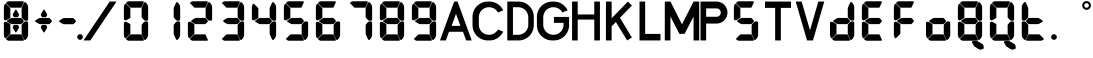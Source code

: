 SplineFontDB: 3.2
FontName: S4F_A350_AFSCP_display
FullName: S4F_A350_AFSCP_display
FamilyName: S4F_A350_AFSCP_display
Weight: Book
Copyright: Copyright (c) 2021, Jkaled777
Version: 001.000
ItalicAngle: 0
UnderlinePosition: -100
UnderlineWidth: 50
Ascent: 800
Descent: 200
InvalidEm: 0
sfntRevision: 0x00010000
LayerCount: 2
Layer: 0 1 "Hinten" 1
Layer: 1 1 "Vorne" 0
XUID: [1021 631 -243766293 30409]
StyleMap: 0x0000
FSType: 0
OS2Version: 4
OS2_WeightWidthSlopeOnly: 0
OS2_UseTypoMetrics: 1
CreationTime: 1603675803
ModificationTime: 1733623055
PfmFamily: 17
TTFWeight: 400
TTFWidth: 5
LineGap: 90
VLineGap: 0
Panose: 2 0 5 3 0 0 0 0 0 0
OS2TypoAscent: 800
OS2TypoAOffset: 0
OS2TypoDescent: -200
OS2TypoDOffset: 0
OS2TypoLinegap: 90
OS2WinAscent: 804
OS2WinAOffset: 0
OS2WinDescent: 192
OS2WinDOffset: 0
HheadAscent: 804
HheadAOffset: 0
HheadDescent: -192
HheadDOffset: 0
OS2SubXSize: 650
OS2SubYSize: 699
OS2SubXOff: 0
OS2SubYOff: 140
OS2SupXSize: 650
OS2SupYSize: 699
OS2SupXOff: 0
OS2SupYOff: 479
OS2StrikeYSize: 49
OS2StrikeYPos: 258
OS2CapHeight: 785
OS2XHeight: 377
OS2Vendor: 'PfEd'
OS2CodePages: 00000001.00000000
OS2UnicodeRanges: 00000003.00000000.00000000.00000000
MarkAttachClasses: 1
DEI: 91125
ShortTable: maxp 16
  1
  0
  32
  210
  7
  0
  0
  2
  0
  1
  1
  0
  64
  0
  0
  0
EndShort
LangName: 1033 "" "" "Regular" "FontForge 2.0 : S4F_A350_AFSCP_display : 14-4-2021" "" "Version 001.000"
GaspTable: 1 65535 2 0
Encoding: UnicodeBmp
UnicodeInterp: none
NameList: AGL For New Fonts
DisplaySize: -48
AntiAlias: 1
FitToEm: 0
WinInfo: 0 29 11
BeginChars: 65539 41

StartChar: .notdef
Encoding: 65536 -1 0
Width: 500
GlyphClass: 1
Flags: W
LayerCount: 2
Fore
SplineSet
50 0 m 1,0,-1
 50 533 l 1,1,-1
 450 533 l 1,2,-1
 450 0 l 1,3,-1
 50 0 l 1,0,-1
100 50 m 1,4,-1
 400 50 l 1,5,-1
 400 483 l 1,6,-1
 100 483 l 1,7,-1
 100 50 l 1,4,-1
EndSplineSet
Validated: 1
EndChar

StartChar: .null
Encoding: 65537 -1 1
Width: 0
GlyphClass: 1
Flags: W
LayerCount: 2
Fore
Validated: 1
EndChar

StartChar: nonmarkingreturn
Encoding: 65538 -1 2
Width: 333
GlyphClass: 1
Flags: W
LayerCount: 2
Fore
Validated: 1
EndChar

StartChar: plus
Encoding: 43 43 3
Width: 600
GlyphClass: 1
Flags: W
LayerCount: 2
Fore
SplineSet
354 403 m 0,0,1
 350 396 350 396 343 396 c 2,2,-1
 257 396 l 2,3,4
 250 396 250 396 246 403 c 0,5,6
 235 421 235 421 226 437 c 0,7,8
 221 446 221 446 221 457 c 128,-1,9
 221 468 221 468 226 477 c 0,10,11
 274 557 274 557 287 578 c 0,12,13
 291 585 291 585 300 585 c 128,-1,14
 309 585 309 585 313 578 c 0,15,16
 320 567 320 567 343 528.5 c 128,-1,17
 366 490 366 490 374 477 c 0,18,19
 380 468 380 468 380 457.5 c 128,-1,20
 380 447 380 447 374 437 c 0,21,22
 361 415 361 415 354 403 c 0,0,1
167 366 m 0,23,24
 185 377 185 377 207 377 c 2,25,-1
 427 377 l 2,26,27
 434 377 434 377 440 372 c 0,28,29
 455 355 455 355 487 321 c 0,30,31
 496 311 496 311 496 298 c 0,32,33
 496 284 496 284 486 274 c 0,34,35
 461 248 461 248 442 230 c 0,36,37
 435 222 435 222 423 222 c 2,38,-1
 204 222 l 2,39,40
 185 222 185 222 169 231 c 0,41,42
 164 234 164 234 93 275 c 0,43,44
 80 282 80 282 80 298 c 0,45,46
 80 313 80 313 93 321 c 0,47,48
 100 325 100 325 127 341.5 c 128,-1,49
 154 358 154 358 167 366 c 0,23,24
354 196 m 0,50,51
 361 184 361 184 374 162 c 0,52,53
 380 152 380 152 380 141.5 c 128,-1,54
 380 131 380 131 374 122 c 0,55,56
 330 48 330 48 313 21 c 0,57,58
 309 14 309 14 300 14 c 128,-1,59
 291 14 291 14 287 21 c 0,60,61
 280 33 280 33 257 71 c 128,-1,62
 234 109 234 109 226 122 c 0,63,64
 221 131 221 131 221 142 c 128,-1,65
 221 153 221 153 226 162 c 0,66,67
 242 189 242 189 246 196 c 0,68,69
 250 202 250 202 257 202 c 2,70,-1
 343 202 l 2,71,72
 350 202 350 202 354 196 c 0,50,51
EndSplineSet
Validated: 1
EndChar

StartChar: hyphen
Encoding: 45 45 4
Width: 600
GlyphClass: 1
Flags: W
LayerCount: 2
Fore
SplineSet
167 363 m 0,0,1
 185 374 185 374 207 374 c 2,2,-1
 427 374 l 2,3,4
 434 374 434 374 440 368 c 0,5,6
 455 352 455 352 487 318 c 0,7,8
 496 308 496 308 496 295 c 0,9,10
 496 281 496 281 486 271 c 0,11,12
 461 245 461 245 442 227 c 0,13,14
 435 219 435 219 423 219 c 2,15,-1
 204 219 l 2,16,17
 185 219 185 219 169 228 c 0,18,19
 164 231 164 231 93 272 c 0,20,21
 80 279 80 279 80 295 c 0,22,23
 80 310 80 310 93 318 c 0,24,25
 100 322 100 322 127 338.5 c 128,-1,26
 154 355 154 355 167 363 c 0,0,1
EndSplineSet
Validated: 1
EndChar

StartChar: period
Encoding: 46 46 5
Width: 0
GlyphClass: 1
Flags: W
LayerCount: 2
Fore
SplineSet
-70 -100 m 128,-1,1
 -70 -71 -70 -71 -49 -50 c 128,-1,2
 -28 -29 -28 -29 1 -29 c 128,-1,3
 30 -29 30 -29 51 -50 c 128,-1,4
 72 -71 72 -71 72 -100 c 128,-1,5
 72 -129 72 -129 51 -150 c 128,-1,6
 30 -171 30 -171 1 -171 c 128,-1,7
 -28 -171 -28 -171 -49 -150 c 128,-1,0
 -70 -129 -70 -129 -70 -100 c 128,-1,1
EndSplineSet
Validated: 1
EndChar

StartChar: slash
Encoding: 47 47 6
Width: 1000
GlyphClass: 1
Flags: W
LayerCount: 2
Fore
SplineSet
742 786 m 1,0,1
 771 786 771 786 810 786 c 0,2,3
 824 786 824 786 852 786 c 128,-1,4
 880 786 880 786 894 786 c 0,5,6
 903 786 903 786 913 786 c 1,7,8
 786 598 786 598 552 251 c 128,-1,9
 318 -96 318 -96 258 -186 c 1,10,11
 243 -186 243 -186 215 -186 c 128,-1,12
 187 -186 187 -186 172 -186 c 2,13,-1
 87 -186 l 1,14,15
 163 -74 163 -74 301 131 c 128,-1,16
 439 336 439 336 492 414 c 0,17,18
 519 454 519 454 607 584.5 c 128,-1,19
 695 715 695 715 742 786 c 1,0,1
EndSplineSet
Validated: 1
EndChar

StartChar: zero
Encoding: 48 48 7
Width: 800
GlyphClass: 1
Flags: W
LayerCount: 2
Fore
SplineSet
695 319 m 0,0,1
 685 308 685 308 666 307 c 0,2,3
 665 307 665 307 659 306.5 c 128,-1,4
 653 306 653 306 649 306 c 0,5,6
 627 306 627 306 611 317 c 0,7,8
 592 329 592 329 548 382 c 0,9,10
 541 390 541 390 541 401 c 0,11,12
 541 430 541 430 541 453 c 0,13,14
 541 481 541 481 541 502.5 c 128,-1,15
 541 524 541 524 541 551.5 c 128,-1,16
 541 579 541 579 541 612 c 0,17,18
 541 625 541 625 547 637 c 0,19,20
 580 710 580 710 602 758 c 0,21,22
 608 771 608 771 623 771 c 0,23,24
 631 771 631 771 638 767 c 0,25,26
 655 753 655 753 668 735 c 0,27,28
 682 716 682 716 692 694 c 0,29,30
 703 669 703 669 703 641 c 2,31,-1
 703 346 l 2,32,33
 703 339 703 339 702 332 c 0,34,35
 700 324 700 324 695 319 c 0,0,1
114 325 m 0,36,37
 110 327 110 327 107 330 c 0,38,39
 97 339 97 339 97 352 c 2,40,-1
 97 645 l 2,41,42
 97 681 97 681 115 711 c 0,43,44
 115 712 115 712 121 723 c 0,45,46
 127 733 127 733 139 733 c 0,47,48
 147 733 147 733 152 727 c 0,49,50
 158 722 158 722 196 684 c 128,-1,51
 234 646 234 646 247 633 c 0,52,53
 259 621 259 621 259 605 c 2,54,-1
 259 388 l 2,55,56
 259 377 259 377 249 372 c 0,57,58
 238 365 238 365 204.5 346 c 128,-1,59
 171 327 171 327 162 322 c 0,60,61
 152 317 152 317 141 317 c 0,62,63
 132 317 132 317 124 320 c 0,64,65
 117 323 117 323 114 325 c 0,36,37
153 743 m 0,66,67
 151 751 151 751 153 754.5 c 128,-1,68
 155 758 155 758 164 767 c 0,69,70
 169 772 169 772 179 778 c 0,71,72
 200 793 200 793 226 793 c 2,73,-1
 555 793 l 1,74,-1
 572 792 l 2,75,76
 573 792 573 792 576 791.5 c 128,-1,77
 579 791 579 791 581 791 c 0,78,79
 589 790 589 790 594 785 c 0,80,81
 600 779 600 779 598 771 c 0,82,83
 593 761 593 761 542 647 c 0,84,85
 536 633 536 633 521 633 c 2,86,-1
 272 633 l 2,87,88
 260 633 260 633 252 642 c 0,89,90
 157 735 157 735 153 743 c 0,66,67
695 278 m 0,91,92
 700 273 700 273 702 265 c 0,93,94
 703 258 703 258 703 251 c 2,95,-1
 703 -45 l 2,96,97
 703 -72 703 -72 692 -97 c 0,98,99
 682 -119 682 -119 668 -138 c 0,100,101
 655 -156 655 -156 638 -170 c 0,102,103
 631 -175 631 -175 623 -175 c 0,104,105
 608 -175 608 -175 602 -161 c 0,106,107
 600 -157 600 -157 577.5 -107.5 c 128,-1,108
 555 -58 555 -58 547 -40 c 0,109,110
 541 -28 541 -28 541 -15 c 0,111,112
 541 18 541 18 541 45.5 c 128,-1,113
 541 73 541 73 541 94.5 c 128,-1,114
 541 116 541 116 541 144 c 0,115,116
 541 167 541 167 541 196 c 0,117,118
 541 206 541 206 548 214 c 0,119,120
 592 268 592 268 611 280 c 0,121,122
 627 291 627 291 649 291 c 0,123,124
 653 291 653 291 659 290.5 c 128,-1,125
 665 290 665 290 666 290 c 0,126,127
 685 289 685 289 695 278 c 0,91,92
153 -143 m 0,128,129
 157 -135 157 -135 252 -42 c 0,130,131
 260 -34 260 -34 272 -34 c 2,132,-1
 521 -34 l 2,133,134
 536 -34 536 -34 542 -47 c 0,135,136
 593 -161 593 -161 598 -172 c 0,137,138
 600 -179 600 -179 594 -185 c 0,139,140
 589 -190 589 -190 581 -191 c 0,141,142
 580 -191 580 -191 576.5 -191.5 c 128,-1,143
 573 -192 573 -192 572 -192 c 2,144,-1
 555 -193 l 1,145,-1
 226 -193 l 2,146,147
 200 -193 200 -193 179 -178 c 0,148,149
 169 -172 169 -172 164 -167 c 0,150,151
 155 -158 155 -158 153 -154.5 c 128,-1,152
 151 -151 151 -151 153 -143 c 0,128,129
114 275 m 0,153,154
 117 277 117 277 124 280 c 0,155,156
 132 283 132 283 141 283 c 0,157,158
 152 283 152 283 162 278 c 0,159,160
 171 273 171 273 204.5 254 c 128,-1,161
 238 235 238 235 249 228 c 0,162,163
 259 223 259 223 259 212 c 2,164,-1
 259 -6 l 2,165,166
 259 -22 259 -22 247 -33 c 0,167,168
 234 -46 234 -46 196 -84 c 128,-1,169
 158 -122 158 -122 152 -127 c 0,170,171
 147 -133 147 -133 139 -133 c 0,172,173
 127 -133 127 -133 121 -123 c 256,174,175
 115 -113 115 -113 115 -112 c 0,176,177
 97 -81 97 -81 97 -45 c 2,178,-1
 97 247 l 2,179,180
 97 261 97 261 107 269 c 0,181,182
 110 272 110 272 114 275 c 0,153,154
EndSplineSet
Validated: 1
EndChar

StartChar: one
Encoding: 49 49 8
Width: 800
GlyphClass: 1
Flags: W
LayerCount: 2
Fore
SplineSet
695 319 m 0,0,1
 685 308 685 308 666 307 c 2,2,3
 666 307 666 307 660 306.5 c 128,-1,4
 654 306 654 306 650 306 c 0,5,6
 627 306 627 306 611 317 c 0,7,8
 593 329 593 329 548 382 c 0,9,10
 542 390 542 390 542 401 c 0,11,12
 542 430 542 430 542 453 c 0,13,14
 542 481 542 481 542 502.5 c 128,-1,15
 542 524 542 524 542 551.5 c 128,-1,16
 542 579 542 579 542 612 c 0,17,18
 542 625 542 625 547 637 c 0,19,20
 580 710 580 710 602 758 c 0,21,22
 609 771 609 771 624 771 c 0,23,24
 632 771 632 771 638 767 c 0,25,26
 656 753 656 753 669 735 c 0,27,28
 683 716 683 716 693 694 c 0,29,30
 704 669 704 669 704 641 c 2,31,-1
 704 346 l 2,32,33
 704 339 704 339 702 332 c 0,34,35
 700 324 700 324 695 319 c 0,0,1
695 278 m 0,36,37
 700 273 700 273 702 265 c 0,38,39
 704 258 704 258 704 251 c 2,40,-1
 704 -45 l 2,41,42
 704 -72 704 -72 693 -97 c 0,43,44
 683 -119 683 -119 669 -138 c 0,45,46
 656 -156 656 -156 638 -170 c 0,47,48
 632 -175 632 -175 624 -175 c 0,49,50
 609 -175 609 -175 602 -161 c 0,51,52
 601 -157 601 -157 578 -107.5 c 128,-1,53
 555 -58 555 -58 547 -40 c 0,54,55
 542 -28 542 -28 542 -15 c 0,56,57
 542 18 542 18 542 45.5 c 128,-1,58
 542 73 542 73 542 94.5 c 128,-1,59
 542 116 542 116 542 144 c 0,60,61
 542 167 542 167 542 196 c 0,62,63
 542 206 542 206 548 214 c 0,64,65
 593 268 593 268 611 280 c 0,66,67
 627 291 627 291 650 291 c 0,68,69
 654 291 654 291 660 290.5 c 128,-1,70
 666 290 666 290 666 290 c 2,71,72
 685 289 685 289 695 278 c 0,36,37
EndSplineSet
Validated: 1
EndChar

StartChar: two
Encoding: 50 50 9
Width: 800
GlyphClass: 1
Flags: W
LayerCount: 2
Fore
SplineSet
695 319 m 0,0,1
 685 308 685 308 666 307 c 0,2,3
 665 307 665 307 659 306.5 c 128,-1,4
 653 306 653 306 649 306 c 0,5,6
 627 306 627 306 611 317 c 0,7,8
 592 329 592 329 548 382 c 0,9,10
 541 390 541 390 541 401 c 0,11,12
 541 430 541 430 541 453 c 0,13,14
 541 481 541 481 541 502.5 c 128,-1,15
 541 524 541 524 541 551.5 c 128,-1,16
 541 579 541 579 541 612 c 0,17,18
 541 625 541 625 547 637 c 0,19,20
 580 710 580 710 602 758 c 0,21,22
 608 771 608 771 623 771 c 0,23,24
 631 771 631 771 638 767 c 0,25,26
 655 753 655 753 668 735 c 0,27,28
 682 716 682 716 692 694 c 0,29,30
 703 669 703 669 703 641 c 2,31,-1
 703 346 l 2,32,33
 703 339 703 339 702 332 c 0,34,35
 700 324 700 324 695 319 c 0,0,1
267 366 m 0,36,37
 285 377 285 377 307 377 c 2,38,-1
 527 377 l 2,39,40
 534 377 534 377 540 372 c 0,41,42
 555 355 555 355 587 321 c 0,43,44
 596 311 596 311 596 298 c 0,45,46
 596 284 596 284 586 274 c 0,47,48
 561 248 561 248 542 230 c 0,49,50
 535 222 535 222 523 222 c 2,51,-1
 304 222 l 2,52,53
 285 222 285 222 269 231 c 0,54,55
 264 234 264 234 193 275 c 0,56,57
 180 282 180 282 180 298 c 0,58,59
 180 313 180 313 193 321 c 0,60,61
 200 325 200 325 227 341.5 c 128,-1,62
 254 358 254 358 267 366 c 0,36,37
153 743 m 0,63,64
 151 751 151 751 153 754.5 c 128,-1,65
 155 758 155 758 164 767 c 0,66,67
 169 772 169 772 179 778 c 0,68,69
 200 793 200 793 226 793 c 2,70,-1
 555 793 l 1,71,-1
 572 792 l 2,72,73
 573 792 573 792 576 791.5 c 128,-1,74
 579 791 579 791 581 791 c 0,75,76
 589 790 589 790 594 785 c 0,77,78
 601 779 601 779 598 771 c 0,79,80
 593 761 593 761 542 647 c 0,81,82
 536 633 536 633 521 633 c 2,83,-1
 272 633 l 2,84,85
 260 633 260 633 252 642 c 0,86,87
 157 735 157 735 153 743 c 0,63,64
153 -143 m 0,88,89
 157 -135 157 -135 252 -42 c 0,90,91
 260 -34 260 -34 272 -34 c 2,92,-1
 521 -34 l 2,93,94
 536 -34 536 -34 542 -47 c 0,95,96
 593 -161 593 -161 598 -172 c 0,97,98
 601 -179 601 -179 594 -185 c 0,99,100
 589 -190 589 -190 581 -191 c 0,101,102
 580 -191 580 -191 576.5 -191.5 c 128,-1,103
 573 -192 573 -192 572 -192 c 2,104,-1
 555 -193 l 1,105,-1
 226 -193 l 2,106,107
 200 -193 200 -193 179 -178 c 0,108,109
 169 -172 169 -172 164 -167 c 0,110,111
 155 -158 155 -158 153 -154.5 c 128,-1,112
 151 -151 151 -151 153 -143 c 0,88,89
114 275 m 0,113,114
 117 277 117 277 124 280 c 0,115,116
 132 283 132 283 141 283 c 0,117,118
 152 283 152 283 162 278 c 0,119,120
 171 273 171 273 204.5 254 c 128,-1,121
 238 235 238 235 249 228 c 0,122,123
 259 223 259 223 259 212 c 2,124,-1
 259 -6 l 2,125,126
 259 -22 259 -22 247 -33 c 0,127,128
 234 -46 234 -46 196 -84 c 128,-1,129
 158 -122 158 -122 152 -127 c 0,130,131
 147 -133 147 -133 139 -133 c 0,132,133
 127 -133 127 -133 121 -123 c 256,134,135
 115 -113 115 -113 115 -112 c 0,136,137
 97 -81 97 -81 97 -45 c 2,138,-1
 97 247 l 2,139,140
 97 261 97 261 107 269 c 0,141,142
 110 272 110 272 114 275 c 0,113,114
EndSplineSet
Validated: 1
EndChar

StartChar: three
Encoding: 51 51 10
Width: 800
GlyphClass: 1
Flags: W
LayerCount: 2
Fore
SplineSet
695 319 m 0,0,1
 685 308 685 308 666 307 c 0,2,3
 665 307 665 307 659 306.5 c 128,-1,4
 653 306 653 306 649 306 c 0,5,6
 627 306 627 306 611 317 c 0,7,8
 592 329 592 329 548 382 c 0,9,10
 541 390 541 390 541 401 c 0,11,12
 541 430 541 430 541 453 c 0,13,14
 541 481 541 481 541 502.5 c 128,-1,15
 541 524 541 524 541 551.5 c 128,-1,16
 541 579 541 579 541 612 c 0,17,18
 541 625 541 625 547 637 c 0,19,20
 580 710 580 710 602 758 c 0,21,22
 608 771 608 771 623 771 c 0,23,24
 631 771 631 771 638 767 c 0,25,26
 655 753 655 753 668 735 c 0,27,28
 682 716 682 716 692 694 c 0,29,30
 703 669 703 669 703 641 c 2,31,-1
 703 346 l 2,32,33
 703 339 703 339 702 332 c 0,34,35
 700 324 700 324 695 319 c 0,0,1
267 366 m 0,36,37
 285 377 285 377 307 377 c 2,38,-1
 527 377 l 2,39,40
 535 377 535 377 540 372 c 0,41,42
 555 355 555 355 587 321 c 0,43,44
 596 311 596 311 596 298 c 0,45,46
 596 284 596 284 586 274 c 0,47,48
 561 248 561 248 542 230 c 0,49,50
 535 222 535 222 523 222 c 2,51,-1
 304 222 l 2,52,53
 285 222 285 222 269 231 c 0,54,55
 264 234 264 234 193 275 c 0,56,57
 180 282 180 282 180 298 c 0,58,59
 180 313 180 313 193 321 c 0,60,61
 200 325 200 325 227 341.5 c 128,-1,62
 254 358 254 358 267 366 c 0,36,37
153 743 m 0,63,64
 151 751 151 751 153 754.5 c 128,-1,65
 155 758 155 758 164 767 c 0,66,67
 169 772 169 772 179 778 c 0,68,69
 200 793 200 793 226 793 c 2,70,-1
 555 793 l 1,71,-1
 572 792 l 2,72,73
 573 792 573 792 576 791.5 c 128,-1,74
 579 791 579 791 581 791 c 0,75,76
 589 790 589 790 594 785 c 0,77,78
 601 779 601 779 598 771 c 0,79,80
 593 761 593 761 542 647 c 0,81,82
 536 633 536 633 521 633 c 2,83,-1
 272 633 l 2,84,85
 260 633 260 633 252 642 c 0,86,87
 157 735 157 735 153 743 c 0,63,64
695 278 m 0,88,89
 700 273 700 273 702 265 c 0,90,91
 703 258 703 258 703 251 c 2,92,-1
 703 -45 l 2,93,94
 703 -72 703 -72 692 -97 c 0,95,96
 682 -119 682 -119 668 -138 c 0,97,98
 655 -156 655 -156 638 -170 c 0,99,100
 631 -175 631 -175 623 -175 c 0,101,102
 608 -175 608 -175 602 -161 c 0,103,104
 600 -157 600 -157 577.5 -107.5 c 128,-1,105
 555 -58 555 -58 547 -40 c 0,106,107
 541 -28 541 -28 541 -15 c 0,108,109
 541 18 541 18 541 45.5 c 128,-1,110
 541 73 541 73 541 94.5 c 128,-1,111
 541 116 541 116 541 144 c 0,112,113
 541 167 541 167 541 196 c 0,114,115
 541 206 541 206 548 214 c 0,116,117
 592 268 592 268 611 280 c 0,118,119
 627 291 627 291 649 291 c 0,120,121
 653 291 653 291 659 290.5 c 128,-1,122
 665 290 665 290 666 290 c 0,123,124
 685 289 685 289 695 278 c 0,88,89
153 -143 m 0,125,126
 157 -135 157 -135 252 -42 c 0,127,128
 260 -34 260 -34 272 -34 c 2,129,-1
 521 -34 l 2,130,131
 536 -34 536 -34 542 -47 c 0,132,133
 593 -161 593 -161 598 -172 c 0,134,135
 601 -179 601 -179 594 -185 c 0,136,137
 589 -190 589 -190 581 -191 c 0,138,139
 580 -191 580 -191 576.5 -191.5 c 128,-1,140
 573 -192 573 -192 572 -192 c 2,141,-1
 555 -193 l 1,142,-1
 226 -193 l 2,143,144
 200 -193 200 -193 179 -178 c 0,145,146
 169 -172 169 -172 164 -167 c 0,147,148
 155 -158 155 -158 153 -154.5 c 128,-1,149
 151 -151 151 -151 153 -143 c 0,125,126
EndSplineSet
Validated: 1
EndChar

StartChar: four
Encoding: 52 52 11
Width: 800
GlyphClass: 1
Flags: W
LayerCount: 2
Fore
SplineSet
695 319 m 0,0,1
 685 308 685 308 666 307 c 0,2,3
 665 307 665 307 659 306.5 c 128,-1,4
 653 306 653 306 649 306 c 0,5,6
 627 306 627 306 611 317 c 0,7,8
 592 329 592 329 548 382 c 0,9,10
 541 390 541 390 541 401 c 0,11,12
 541 430 541 430 541 453 c 0,13,14
 541 481 541 481 541 502.5 c 128,-1,15
 541 524 541 524 541 551.5 c 128,-1,16
 541 579 541 579 541 612 c 0,17,18
 541 625 541 625 547 637 c 0,19,20
 580 710 580 710 602 758 c 0,21,22
 608 771 608 771 623 771 c 0,23,24
 631 771 631 771 638 767 c 0,25,26
 655 753 655 753 668 735 c 0,27,28
 682 716 682 716 692 694 c 0,29,30
 703 669 703 669 703 641 c 2,31,-1
 703 346 l 2,32,33
 703 339 703 339 702 332 c 0,34,35
 700 324 700 324 695 319 c 0,0,1
267 366 m 0,36,37
 285 377 285 377 307 377 c 2,38,-1
 527 377 l 2,39,40
 534 377 534 377 540 372 c 0,41,42
 555 355 555 355 587 321 c 0,43,44
 596 311 596 311 596 298 c 0,45,46
 596 284 596 284 586 274 c 0,47,48
 561 248 561 248 542 230 c 0,49,50
 535 222 535 222 523 222 c 2,51,-1
 304 222 l 2,52,53
 285 222 285 222 269 231 c 0,54,55
 264 234 264 234 193 275 c 0,56,57
 180 282 180 282 180 298 c 0,58,59
 180 313 180 313 193 321 c 0,60,61
 200 325 200 325 227 341.5 c 128,-1,62
 254 358 254 358 267 366 c 0,36,37
114 325 m 256,63,64
 111 327 111 327 107 330 c 0,65,66
 97 339 97 339 97 352 c 2,67,-1
 97 645 l 2,68,69
 97 681 97 681 115 711 c 0,70,71
 115 712 115 712 121 723 c 0,72,73
 127 733 127 733 139 733 c 0,74,75
 147 733 147 733 152 727 c 0,76,77
 158 722 158 722 196 684 c 128,-1,78
 234 646 234 646 247 633 c 0,79,80
 259 621 259 621 259 605 c 2,81,-1
 259 388 l 2,82,83
 259 377 259 377 249 372 c 0,84,85
 238 365 238 365 204.5 346 c 128,-1,86
 171 327 171 327 162 322 c 0,87,88
 152 317 152 317 141 317 c 0,89,90
 132 317 132 317 124 320 c 0,91,92
 117 323 117 323 114 325 c 256,63,64
695 278 m 0,93,94
 700 273 700 273 702 265 c 0,95,96
 703 258 703 258 703 251 c 2,97,-1
 703 -45 l 2,98,99
 703 -72 703 -72 692 -97 c 0,100,101
 682 -119 682 -119 668 -138 c 0,102,103
 655 -156 655 -156 638 -170 c 0,104,105
 631 -175 631 -175 623 -175 c 0,106,107
 608 -175 608 -175 602 -161 c 0,108,109
 600 -157 600 -157 577.5 -107.5 c 128,-1,110
 555 -58 555 -58 547 -40 c 0,111,112
 541 -28 541 -28 541 -15 c 0,113,114
 541 18 541 18 541 45.5 c 128,-1,115
 541 73 541 73 541 94.5 c 128,-1,116
 541 116 541 116 541 144 c 0,117,118
 541 167 541 167 541 196 c 0,119,120
 541 206 541 206 548 214 c 0,121,122
 592 268 592 268 611 280 c 0,123,124
 627 291 627 291 649 291 c 0,125,126
 653 291 653 291 659 290.5 c 128,-1,127
 665 290 665 290 666 290 c 0,128,129
 685 289 685 289 695 278 c 0,93,94
EndSplineSet
Validated: 1
EndChar

StartChar: five
Encoding: 53 53 12
Width: 800
GlyphClass: 1
Flags: W
LayerCount: 2
Fore
SplineSet
267 366 m 0,0,1
 285 377 285 377 307 377 c 2,2,-1
 527 377 l 2,3,4
 535 377 535 377 540 372 c 0,5,6
 555 355 555 355 587 321 c 0,7,8
 596 311 596 311 596 298 c 0,9,10
 596 284 596 284 586 274 c 0,11,12
 561 248 561 248 542 230 c 0,13,14
 535 222 535 222 523 222 c 2,15,-1
 304 222 l 2,16,17
 285 222 285 222 269 231 c 0,18,19
 264 234 264 234 193 275 c 0,20,21
 180 282 180 282 180 298 c 0,22,23
 180 313 180 313 193 321 c 0,24,25
 200 325 200 325 227 341.5 c 128,-1,26
 254 358 254 358 267 366 c 0,0,1
114 325 m 256,27,28
 111 327 111 327 107 330 c 0,29,30
 97 339 97 339 97 352 c 2,31,-1
 97 645 l 2,32,33
 97 681 97 681 115 711 c 0,34,35
 115 712 115 712 121 723 c 0,36,37
 127 733 127 733 139 733 c 0,38,39
 147 733 147 733 152 727 c 0,40,41
 158 722 158 722 196 684 c 128,-1,42
 234 646 234 646 247 633 c 0,43,44
 259 621 259 621 259 605 c 2,45,-1
 259 388 l 2,46,47
 259 377 259 377 249 372 c 0,48,49
 238 365 238 365 204.5 346 c 128,-1,50
 171 327 171 327 162 322 c 0,51,52
 152 317 152 317 141 317 c 0,53,54
 132 317 132 317 124 320 c 0,55,56
 117 323 117 323 114 325 c 256,27,28
153 743 m 0,57,58
 151 751 151 751 153 754.5 c 128,-1,59
 155 758 155 758 164 767 c 0,60,61
 169 772 169 772 179 778 c 0,62,63
 200 793 200 793 226 793 c 2,64,-1
 555 793 l 1,65,-1
 572 792 l 2,66,67
 573 792 573 792 576 791.5 c 128,-1,68
 579 791 579 791 581 791 c 0,69,70
 589 790 589 790 594 785 c 0,71,72
 601 779 601 779 598 771 c 0,73,74
 593 761 593 761 542 647 c 0,75,76
 536 633 536 633 521 633 c 2,77,-1
 272 633 l 2,78,79
 260 633 260 633 252 642 c 0,80,81
 157 735 157 735 153 743 c 0,57,58
695 278 m 0,82,83
 700 273 700 273 702 265 c 0,84,85
 703 258 703 258 703 251 c 2,86,-1
 703 -45 l 2,87,88
 703 -72 703 -72 692 -97 c 0,89,90
 682 -119 682 -119 668 -138 c 0,91,92
 655 -156 655 -156 638 -170 c 0,93,94
 631 -175 631 -175 623 -175 c 0,95,96
 608 -175 608 -175 602 -161 c 0,97,98
 600 -157 600 -157 577.5 -107.5 c 128,-1,99
 555 -58 555 -58 547 -40 c 0,100,101
 541 -28 541 -28 541 -15 c 0,102,103
 541 18 541 18 541 45.5 c 128,-1,104
 541 73 541 73 541 94.5 c 128,-1,105
 541 116 541 116 541 144 c 0,106,107
 541 167 541 167 541 196 c 0,108,109
 541 206 541 206 548 214 c 0,110,111
 592 268 592 268 611 280 c 0,112,113
 627 291 627 291 649 291 c 0,114,115
 653 291 653 291 659 290.5 c 128,-1,116
 665 290 665 290 666 290 c 0,117,118
 685 289 685 289 695 278 c 0,82,83
153 -143 m 0,119,120
 157 -135 157 -135 252 -42 c 0,121,122
 260 -34 260 -34 272 -34 c 2,123,-1
 521 -34 l 2,124,125
 536 -34 536 -34 542 -47 c 0,126,127
 593 -161 593 -161 598 -172 c 0,128,129
 601 -179 601 -179 594 -185 c 0,130,131
 589 -190 589 -190 581 -191 c 0,132,133
 580 -191 580 -191 576.5 -191.5 c 128,-1,134
 573 -192 573 -192 572 -192 c 2,135,-1
 555 -193 l 1,136,-1
 226 -193 l 2,137,138
 200 -193 200 -193 179 -178 c 0,139,140
 169 -172 169 -172 164 -167 c 0,141,142
 155 -158 155 -158 153 -154.5 c 128,-1,143
 151 -151 151 -151 153 -143 c 0,119,120
EndSplineSet
Validated: 1
EndChar

StartChar: six
Encoding: 54 54 13
Width: 800
GlyphClass: 1
Flags: W
LayerCount: 2
Fore
SplineSet
267 366 m 0,0,1
 285 377 285 377 307 377 c 2,2,-1
 527 377 l 2,3,4
 535 377 535 377 540 372 c 0,5,6
 555 355 555 355 587 321 c 0,7,8
 596 311 596 311 596 298 c 0,9,10
 596 284 596 284 586 274 c 0,11,12
 561 248 561 248 542 230 c 0,13,14
 535 222 535 222 523 222 c 2,15,-1
 304 222 l 2,16,17
 285 222 285 222 269 231 c 0,18,19
 264 234 264 234 193 275 c 0,20,21
 180 282 180 282 180 298 c 0,22,23
 180 313 180 313 193 321 c 0,24,25
 200 325 200 325 227 341.5 c 128,-1,26
 254 358 254 358 267 366 c 0,0,1
114 325 m 256,27,28
 111 327 111 327 107 330 c 0,29,30
 97 339 97 339 97 352 c 2,31,-1
 97 645 l 2,32,33
 97 681 97 681 115 711 c 0,34,35
 115 712 115 712 121 723 c 0,36,37
 127 733 127 733 139 733 c 0,38,39
 147 733 147 733 152 727 c 0,40,41
 158 722 158 722 196 684 c 128,-1,42
 234 646 234 646 247 633 c 0,43,44
 259 621 259 621 259 605 c 2,45,-1
 259 388 l 2,46,47
 259 377 259 377 249 372 c 0,48,49
 238 365 238 365 204.5 346 c 128,-1,50
 171 327 171 327 162 322 c 0,51,52
 152 317 152 317 141 317 c 0,53,54
 132 317 132 317 124 320 c 0,55,56
 117 323 117 323 114 325 c 256,27,28
153 743 m 0,57,58
 151 751 151 751 153 754.5 c 128,-1,59
 155 758 155 758 164 767 c 0,60,61
 169 772 169 772 179 778 c 0,62,63
 200 793 200 793 226 793 c 2,64,-1
 555 793 l 1,65,-1
 572 792 l 2,66,67
 573 792 573 792 576 791.5 c 128,-1,68
 579 791 579 791 581 791 c 0,69,70
 589 790 589 790 594 785 c 0,71,72
 601 779 601 779 598 771 c 0,73,74
 593 761 593 761 542 647 c 0,75,76
 536 633 536 633 521 633 c 2,77,-1
 272 633 l 2,78,79
 260 633 260 633 252 642 c 0,80,81
 157 735 157 735 153 743 c 0,57,58
695 278 m 0,82,83
 700 273 700 273 702 265 c 0,84,85
 703 258 703 258 703 251 c 2,86,-1
 703 -45 l 2,87,88
 703 -72 703 -72 692 -97 c 0,89,90
 682 -119 682 -119 668 -138 c 0,91,92
 655 -156 655 -156 638 -170 c 0,93,94
 631 -175 631 -175 623 -175 c 0,95,96
 608 -175 608 -175 602 -161 c 0,97,98
 600 -157 600 -157 577.5 -107.5 c 128,-1,99
 555 -58 555 -58 547 -40 c 0,100,101
 541 -28 541 -28 541 -15 c 0,102,103
 541 18 541 18 541 45.5 c 128,-1,104
 541 73 541 73 541 94.5 c 128,-1,105
 541 116 541 116 541 144 c 0,106,107
 541 167 541 167 541 196 c 0,108,109
 541 206 541 206 548 214 c 0,110,111
 592 268 592 268 611 280 c 0,112,113
 627 291 627 291 649 291 c 0,114,115
 653 291 653 291 659 290.5 c 128,-1,116
 665 290 665 290 666 290 c 0,117,118
 685 289 685 289 695 278 c 0,82,83
153 -143 m 0,119,120
 157 -135 157 -135 252 -42 c 0,121,122
 260 -34 260 -34 272 -34 c 2,123,-1
 521 -34 l 2,124,125
 536 -34 536 -34 542 -47 c 0,126,127
 593 -161 593 -161 598 -172 c 0,128,129
 601 -179 601 -179 594 -185 c 0,130,131
 589 -190 589 -190 581 -191 c 0,132,133
 580 -191 580 -191 576.5 -191.5 c 128,-1,134
 573 -192 573 -192 572 -192 c 2,135,-1
 555 -193 l 1,136,-1
 226 -193 l 2,137,138
 200 -193 200 -193 179 -178 c 0,139,140
 169 -172 169 -172 164 -167 c 0,141,142
 155 -158 155 -158 153 -154.5 c 128,-1,143
 151 -151 151 -151 153 -143 c 0,119,120
114 275 m 0,144,145
 117 277 117 277 124 280 c 0,146,147
 132 283 132 283 141 283 c 0,148,149
 152 283 152 283 162 278 c 0,150,151
 171 273 171 273 204.5 254 c 128,-1,152
 238 235 238 235 249 228 c 0,153,154
 259 223 259 223 259 212 c 2,155,-1
 259 -6 l 2,156,157
 259 -22 259 -22 247 -33 c 0,158,159
 234 -46 234 -46 196 -84 c 128,-1,160
 158 -122 158 -122 152 -127 c 0,161,162
 147 -133 147 -133 139 -133 c 0,163,164
 127 -133 127 -133 121 -123 c 256,165,166
 115 -113 115 -113 115 -112 c 0,167,168
 97 -81 97 -81 97 -45 c 2,169,-1
 97 247 l 2,170,171
 97 261 97 261 107 269 c 0,172,173
 110 272 110 272 114 275 c 0,144,145
EndSplineSet
Validated: 1
EndChar

StartChar: seven
Encoding: 55 55 14
Width: 800
GlyphClass: 1
Flags: W
LayerCount: 2
Fore
SplineSet
695 319 m 0,0,1
 685 308 685 308 666 307 c 0,2,3
 665 307 665 307 659 306.5 c 128,-1,4
 653 306 653 306 649 306 c 0,5,6
 627 306 627 306 611 317 c 0,7,8
 592 329 592 329 548 382 c 0,9,10
 541 390 541 390 541 401 c 0,11,12
 541 430 541 430 541 453 c 0,13,14
 541 481 541 481 541 502.5 c 128,-1,15
 541 524 541 524 541 551.5 c 128,-1,16
 541 579 541 579 541 612 c 0,17,18
 541 625 541 625 547 637 c 0,19,20
 580 710 580 710 602 758 c 0,21,22
 608 771 608 771 623 771 c 0,23,24
 631 771 631 771 638 767 c 0,25,26
 655 753 655 753 668 735 c 0,27,28
 682 716 682 716 692 694 c 0,29,30
 703 669 703 669 703 641 c 2,31,-1
 703 346 l 2,32,33
 703 339 703 339 702 332 c 0,34,35
 700 324 700 324 695 319 c 0,0,1
153 743 m 0,36,37
 151 751 151 751 153 754.5 c 128,-1,38
 155 758 155 758 164 767 c 0,39,40
 169 772 169 772 179 778 c 0,41,42
 200 793 200 793 226 793 c 2,43,-1
 555 793 l 1,44,-1
 572 792 l 2,45,46
 573 792 573 792 576 791.5 c 128,-1,47
 579 791 579 791 581 791 c 0,48,49
 589 790 589 790 594 785 c 0,50,51
 601 779 601 779 598 771 c 0,52,53
 593 761 593 761 542 647 c 0,54,55
 536 633 536 633 521 633 c 2,56,-1
 272 633 l 2,57,58
 260 633 260 633 252 642 c 0,59,60
 157 735 157 735 153 743 c 0,36,37
695 278 m 0,61,62
 700 273 700 273 702 265 c 0,63,64
 703 258 703 258 703 251 c 2,65,-1
 703 -45 l 2,66,67
 703 -72 703 -72 692 -97 c 0,68,69
 682 -119 682 -119 668 -138 c 0,70,71
 655 -156 655 -156 638 -170 c 0,72,73
 631 -175 631 -175 623 -175 c 0,74,75
 608 -175 608 -175 602 -161 c 0,76,77
 600 -157 600 -157 577.5 -107.5 c 128,-1,78
 555 -58 555 -58 547 -40 c 0,79,80
 541 -28 541 -28 541 -15 c 0,81,82
 541 18 541 18 541 45.5 c 128,-1,83
 541 73 541 73 541 94.5 c 128,-1,84
 541 116 541 116 541 144 c 0,85,86
 541 167 541 167 541 196 c 0,87,88
 541 206 541 206 548 214 c 0,89,90
 592 268 592 268 611 280 c 0,91,92
 627 291 627 291 649 291 c 0,93,94
 653 291 653 291 659 290.5 c 128,-1,95
 665 290 665 290 666 290 c 0,96,97
 685 289 685 289 695 278 c 0,61,62
EndSplineSet
Validated: 1
EndChar

StartChar: eight
Encoding: 56 56 15
Width: 800
GlyphClass: 1
Flags: W
LayerCount: 2
Fore
SplineSet
695 319 m 0,0,1
 685 308 685 308 666 307 c 0,2,3
 665 307 665 307 659 306.5 c 128,-1,4
 653 306 653 306 649 306 c 0,5,6
 627 306 627 306 611 317 c 0,7,8
 592 329 592 329 548 382 c 0,9,10
 541 390 541 390 541 401 c 0,11,12
 541 430 541 430 541 453 c 0,13,14
 541 481 541 481 541 502.5 c 128,-1,15
 541 524 541 524 541 551.5 c 128,-1,16
 541 579 541 579 541 612 c 0,17,18
 541 625 541 625 547 637 c 0,19,20
 580 710 580 710 602 758 c 0,21,22
 608 771 608 771 623 771 c 0,23,24
 631 771 631 771 638 767 c 0,25,26
 655 753 655 753 668 735 c 0,27,28
 682 716 682 716 692 694 c 0,29,30
 703 669 703 669 703 641 c 2,31,-1
 703 346 l 2,32,33
 703 339 703 339 702 332 c 0,34,35
 700 324 700 324 695 319 c 0,0,1
267 366 m 0,36,37
 285 377 285 377 307 377 c 2,38,-1
 527 377 l 2,39,40
 534 377 534 377 540 372 c 0,41,42
 555 355 555 355 587 321 c 0,43,44
 596 311 596 311 596 298 c 0,45,46
 596 284 596 284 586 274 c 0,47,48
 561 248 561 248 542 230 c 0,49,50
 535 222 535 222 523 222 c 2,51,-1
 304 222 l 2,52,53
 285 222 285 222 269 231 c 0,54,55
 264 234 264 234 193 275 c 0,56,57
 180 282 180 282 180 298 c 0,58,59
 180 313 180 313 193 321 c 0,60,61
 200 325 200 325 227 341.5 c 128,-1,62
 254 358 254 358 267 366 c 0,36,37
114 325 m 256,63,64
 111 327 111 327 107 330 c 0,65,66
 97 339 97 339 97 352 c 2,67,-1
 97 645 l 2,68,69
 97 681 97 681 115 711 c 0,70,71
 115 712 115 712 121 723 c 0,72,73
 127 733 127 733 139 733 c 0,74,75
 147 733 147 733 152 727 c 0,76,77
 158 722 158 722 196 684 c 128,-1,78
 234 646 234 646 247 633 c 0,79,80
 259 621 259 621 259 605 c 2,81,-1
 259 388 l 2,82,83
 259 377 259 377 249 372 c 0,84,85
 238 365 238 365 204.5 346 c 128,-1,86
 171 327 171 327 162 322 c 0,87,88
 152 317 152 317 141 317 c 0,89,90
 132 317 132 317 124 320 c 0,91,92
 117 323 117 323 114 325 c 256,63,64
153 743 m 0,93,94
 151 751 151 751 153 754.5 c 128,-1,95
 155 758 155 758 164 767 c 0,96,97
 169 772 169 772 179 778 c 0,98,99
 200 793 200 793 226 793 c 2,100,-1
 555 793 l 1,101,-1
 572 792 l 2,102,103
 573 792 573 792 576 791.5 c 128,-1,104
 579 791 579 791 581 791 c 0,105,106
 589 790 589 790 594 785 c 0,107,108
 601 779 601 779 598 771 c 0,109,110
 593 761 593 761 542 647 c 0,111,112
 536 633 536 633 521 633 c 2,113,-1
 272 633 l 2,114,115
 260 633 260 633 252 642 c 0,116,117
 157 735 157 735 153 743 c 0,93,94
695 278 m 0,118,119
 700 273 700 273 702 265 c 0,120,121
 703 258 703 258 703 251 c 2,122,-1
 703 -45 l 2,123,124
 703 -72 703 -72 692 -97 c 0,125,126
 682 -119 682 -119 668 -138 c 0,127,128
 655 -156 655 -156 638 -170 c 0,129,130
 631 -175 631 -175 623 -175 c 0,131,132
 608 -175 608 -175 602 -161 c 0,133,134
 600 -157 600 -157 577.5 -107.5 c 128,-1,135
 555 -58 555 -58 547 -40 c 0,136,137
 541 -28 541 -28 541 -15 c 0,138,139
 541 18 541 18 541 45.5 c 128,-1,140
 541 73 541 73 541 94.5 c 128,-1,141
 541 116 541 116 541 144 c 0,142,143
 541 167 541 167 541 196 c 0,144,145
 541 206 541 206 548 214 c 0,146,147
 592 268 592 268 611 280 c 0,148,149
 627 291 627 291 649 291 c 0,150,151
 653 291 653 291 659 290.5 c 128,-1,152
 665 290 665 290 666 290 c 0,153,154
 685 289 685 289 695 278 c 0,118,119
153 -143 m 0,155,156
 157 -135 157 -135 252 -42 c 0,157,158
 260 -34 260 -34 272 -34 c 2,159,-1
 521 -34 l 2,160,161
 536 -34 536 -34 542 -47 c 0,162,163
 593 -161 593 -161 598 -172 c 0,164,165
 601 -179 601 -179 594 -185 c 0,166,167
 589 -190 589 -190 581 -191 c 0,168,169
 580 -191 580 -191 576.5 -191.5 c 128,-1,170
 573 -192 573 -192 572 -192 c 2,171,-1
 555 -193 l 1,172,-1
 226 -193 l 2,173,174
 200 -193 200 -193 179 -178 c 0,175,176
 169 -172 169 -172 164 -167 c 0,177,178
 155 -158 155 -158 153 -154.5 c 128,-1,179
 151 -151 151 -151 153 -143 c 0,155,156
114 275 m 0,180,181
 117 277 117 277 124 280 c 0,182,183
 132 283 132 283 141 283 c 0,184,185
 152 283 152 283 162 278 c 0,186,187
 171 273 171 273 204.5 254 c 128,-1,188
 238 235 238 235 249 228 c 0,189,190
 259 223 259 223 259 212 c 2,191,-1
 259 -6 l 2,192,193
 259 -22 259 -22 247 -33 c 0,194,195
 234 -46 234 -46 196 -84 c 128,-1,196
 158 -122 158 -122 152 -127 c 0,197,198
 147 -133 147 -133 139 -133 c 0,199,200
 127 -133 127 -133 121 -123 c 256,201,202
 115 -113 115 -113 115 -112 c 0,203,204
 97 -81 97 -81 97 -45 c 2,205,-1
 97 247 l 2,206,207
 97 261 97 261 107 269 c 0,208,209
 110 272 110 272 114 275 c 0,180,181
EndSplineSet
Validated: 1
EndChar

StartChar: nine
Encoding: 57 57 16
Width: 800
GlyphClass: 1
Flags: W
LayerCount: 2
Fore
SplineSet
695 319 m 0,0,1
 685 308 685 308 666 307 c 0,2,3
 665 307 665 307 659 306.5 c 128,-1,4
 653 306 653 306 649 306 c 0,5,6
 627 306 627 306 611 317 c 0,7,8
 592 329 592 329 548 382 c 0,9,10
 541 390 541 390 541 401 c 0,11,12
 541 430 541 430 541 453 c 0,13,14
 541 481 541 481 541 502.5 c 128,-1,15
 541 524 541 524 541 551.5 c 128,-1,16
 541 579 541 579 541 612 c 0,17,18
 541 625 541 625 547 637 c 0,19,20
 580 710 580 710 602 758 c 0,21,22
 608 771 608 771 623 771 c 0,23,24
 631 771 631 771 638 767 c 0,25,26
 655 753 655 753 668 735 c 0,27,28
 682 716 682 716 692 694 c 0,29,30
 703 669 703 669 703 641 c 2,31,-1
 703 346 l 2,32,33
 703 339 703 339 702 332 c 0,34,35
 700 324 700 324 695 319 c 0,0,1
267 366 m 0,36,37
 285 377 285 377 307 377 c 2,38,-1
 527 377 l 2,39,40
 534 377 534 377 540 372 c 0,41,42
 555 355 555 355 587 321 c 0,43,44
 596 311 596 311 596 298 c 0,45,46
 596 284 596 284 586 274 c 0,47,48
 561 248 561 248 542 230 c 0,49,50
 535 222 535 222 523 222 c 2,51,-1
 304 222 l 2,52,53
 285 222 285 222 269 231 c 0,54,55
 264 234 264 234 193 275 c 0,56,57
 180 282 180 282 180 298 c 0,58,59
 180 313 180 313 193 321 c 0,60,61
 200 325 200 325 227 341.5 c 128,-1,62
 254 358 254 358 267 366 c 0,36,37
114 325 m 256,63,64
 111 327 111 327 107 330 c 0,65,66
 97 339 97 339 97 352 c 2,67,-1
 97 645 l 2,68,69
 97 681 97 681 115 711 c 0,70,71
 115 712 115 712 121 723 c 0,72,73
 127 733 127 733 139 733 c 0,74,75
 147 733 147 733 152 727 c 0,76,77
 158 722 158 722 196 684 c 128,-1,78
 234 646 234 646 247 633 c 0,79,80
 259 621 259 621 259 605 c 2,81,-1
 259 388 l 2,82,83
 259 377 259 377 249 372 c 0,84,85
 238 365 238 365 204.5 346 c 128,-1,86
 171 327 171 327 162 322 c 0,87,88
 152 317 152 317 141 317 c 0,89,90
 132 317 132 317 124 320 c 0,91,92
 117 323 117 323 114 325 c 256,63,64
153 743 m 0,93,94
 151 751 151 751 153 754.5 c 128,-1,95
 155 758 155 758 164 767 c 0,96,97
 169 772 169 772 179 778 c 0,98,99
 200 793 200 793 226 793 c 2,100,-1
 555 793 l 1,101,-1
 572 792 l 2,102,103
 573 792 573 792 576 791.5 c 128,-1,104
 579 791 579 791 581 791 c 0,105,106
 589 790 589 790 594 785 c 0,107,108
 601 779 601 779 598 771 c 0,109,110
 593 761 593 761 542 647 c 0,111,112
 536 633 536 633 521 633 c 2,113,-1
 272 633 l 2,114,115
 260 633 260 633 252 642 c 0,116,117
 157 735 157 735 153 743 c 0,93,94
695 278 m 0,118,119
 700 273 700 273 702 265 c 0,120,121
 703 258 703 258 703 251 c 2,122,-1
 703 -45 l 2,123,124
 703 -72 703 -72 692 -97 c 0,125,126
 682 -119 682 -119 668 -138 c 0,127,128
 655 -156 655 -156 638 -170 c 0,129,130
 631 -175 631 -175 623 -175 c 0,131,132
 608 -175 608 -175 602 -161 c 0,133,134
 600 -157 600 -157 577.5 -107.5 c 128,-1,135
 555 -58 555 -58 547 -40 c 0,136,137
 541 -28 541 -28 541 -15 c 0,138,139
 541 18 541 18 541 45.5 c 128,-1,140
 541 73 541 73 541 94.5 c 128,-1,141
 541 116 541 116 541 144 c 0,142,143
 541 167 541 167 541 196 c 0,144,145
 541 206 541 206 548 214 c 0,146,147
 592 268 592 268 611 280 c 0,148,149
 627 291 627 291 649 291 c 0,150,151
 653 291 653 291 659 290.5 c 128,-1,152
 665 290 665 290 666 290 c 0,153,154
 685 289 685 289 695 278 c 0,118,119
153 -143 m 0,155,156
 157 -135 157 -135 252 -42 c 0,157,158
 260 -34 260 -34 272 -34 c 2,159,-1
 521 -34 l 2,160,161
 536 -34 536 -34 542 -47 c 0,162,163
 593 -161 593 -161 598 -172 c 0,164,165
 601 -179 601 -179 594 -185 c 0,166,167
 589 -190 589 -190 581 -191 c 0,168,169
 580 -191 580 -191 576.5 -191.5 c 128,-1,170
 573 -192 573 -192 572 -192 c 2,171,-1
 555 -193 l 1,172,-1
 226 -193 l 2,173,174
 200 -193 200 -193 179 -178 c 0,175,176
 169 -172 169 -172 164 -167 c 0,177,178
 155 -158 155 -158 153 -154.5 c 128,-1,179
 151 -151 151 -151 153 -143 c 0,155,156
EndSplineSet
Validated: 1
EndChar

StartChar: A
Encoding: 65 65 17
Width: 800
GlyphClass: 1
Flags: W
LayerCount: 2
Fore
SplineSet
354 786 m 0,0,1
 367 786 367 786 385 786 c 0,2,3
 390 786 390 786 401.5 786 c 128,-1,4
 413 786 413 786 419 786 c 0,5,6
 430 786 430 786 438 786 c 1,7,8
 451 750 451 750 475 685.5 c 128,-1,9
 499 621 499 621 507 598 c 0,10,11
 539 511 539 511 639 237.5 c 128,-1,12
 739 -36 739 -36 794 -186 c 1,13,14
 782 -186 782 -186 759 -186 c 128,-1,15
 736 -186 736 -186 724 -186 c 2,16,-1
 654 -186 l 1,17,18
 641 -149 641 -149 614.5 -77 c 128,-1,19
 588 -5 588 -5 575 31 c 1,20,21
 488 31 488 31 400 31 c 128,-1,22
 312 31 312 31 225 31 c 1,23,24
 213 -1 213 -1 186.5 -74 c 128,-1,25
 160 -147 160 -147 146 -186 c 1,26,27
 84 -186 84 -186 64 -186 c 0,28,29
 27 -186 27 -186 -1 -186 c 1,30,31
 63 -10 63 -10 181.5 314.5 c 128,-1,32
 300 639 300 639 350 774 c 0,33,34
 350 775 350 775 351.5 779 c 128,-1,35
 353 783 353 783 354 786 c 0,0,1
400 480 m 1,36,37
 400 479 400 479 397 473 c 0,38,39
 383 433 383 433 346.5 333 c 128,-1,40
 310 233 310 233 290 178 c 1,41,42
 345 178 345 178 400 178 c 128,-1,43
 455 178 455 178 510 178 c 1,44,45
 498 213 498 213 475.5 273.5 c 128,-1,46
 453 334 453 334 434.5 384.5 c 128,-1,47
 416 435 416 435 400 480 c 1,36,37
EndSplineSet
Validated: 1
EndChar

StartChar: C
Encoding: 67 67 18
Width: 800
GlyphClass: 1
Flags: W
LayerCount: 2
Fore
SplineSet
390 786 m 0,0,1
 399 786 399 786 410 786 c 0,2,3
 413 786 413 786 419 786 c 128,-1,4
 425 786 425 786 428 786 c 0,5,6
 433 786 433 786 435 786 c 0,7,8
 471 786 471 786 505 779 c 0,9,10
 593 763 593 763 665 709 c 0,11,12
 740 652 740 652 780 567 c 1,13,14
 758 558 758 558 715.5 540.5 c 128,-1,15
 673 523 673 523 655 515 c 0,16,17
 651 514 651 514 649 513 c 0,18,19
 610 585 610 585 535 621 c 0,20,21
 484 645 484 645 428 645 c 0,22,23
 426 645 426 645 424.5 645 c 128,-1,24
 423 645 423 645 421 645 c 0,25,26
 342 645 342 645 278 599 c 0,27,28
 224 562 224 562 196 504 c 0,29,30
 172 455 172 455 171 400 c 2,31,-1
 171 200 l 2,32,33
 172 138 172 138 203 83 c 0,34,35
 239 19 239 19 304 -16 c 0,36,37
 356 -43 356 -43 415 -45 c 0,38,39
 423 -45 423 -45 425 -45 c 0,40,41
 442 -45 442 -45 454 -43 c 0,42,43
 515 -37 515 -37 567 -3 c 0,44,45
 619 32 619 32 649 87 c 0,46,47
 650 87 650 87 652 86 c 0,48,49
 672 78 672 78 715 60 c 128,-1,50
 758 42 758 42 780 33 c 1,51,52
 761 -8 761 -8 733 -43 c 0,53,54
 676 -114 676 -114 592 -152 c 0,55,56
 518 -186 518 -186 436 -186 c 0,57,58
 434 -186 434 -186 433 -186 c 0,59,60
 429 -186 429 -186 425 -186 c 256,61,62
 421 -186 421 -186 413.5 -186 c 128,-1,63
 406 -186 406 -186 402 -186 c 0,64,65
 375 -186 375 -186 357 -184 c 0,66,67
 260 -175 260 -175 179 -120 c 0,68,69
 100 -66 100 -66 56 19 c 0,70,71
 17 93 17 93 13 177 c 0,72,73
 13 186 13 186 13 200 c 0,74,75
 13 202 13 202 13 204.5 c 128,-1,76
 13 207 13 207 13 209 c 2,77,-1
 13 210 l 2,78,79
 13 232 13 232 13 275 c 128,-1,80
 13 318 13 318 13 339 c 0,81,82
 13 377 13 377 13 404 c 0,83,84
 13 443 13 443 20 480 c 0,85,86
 37 565 37 565 90 635 c 0,87,88
 150 714 150 714 242 754 c 0,89,90
 312 785 312 785 390 786 c 0,0,1
EndSplineSet
Validated: 1
EndChar

StartChar: D
Encoding: 68 68 19
Width: 800
GlyphClass: 1
Flags: W
LayerCount: 2
Fore
SplineSet
83 786 m 1,0,1
 126 786 126 786 185 786 c 2,2,-1
 369 786 l 2,3,4
 407 785 407 785 444 777 c 0,5,6
 531 759 531 759 600 704 c 0,7,8
 676 644 676 644 714 556 c 0,9,10
 745 484 745 484 745 405 c 0,11,12
 745 375 745 375 745 336 c 0,13,14
 745 313 745 313 745 266.5 c 128,-1,15
 745 220 745 220 745 196 c 0,16,17
 745 153 745 153 736 113 c 0,18,19
 718 30 718 30 665 -38 c 0,20,21
 607 -112 607 -112 522 -151 c 0,22,23
 449 -185 449 -185 368 -186 c 0,24,25
 353 -186 353 -186 324 -186 c 0,26,27
 300 -186 300 -186 253.5 -186 c 128,-1,28
 207 -186 207 -186 184 -186 c 0,29,30
 126 -186 126 -186 83 -186 c 1,31,-1
 83 786 l 1,0,1
224 645 m 1,32,-1
 224 -45 l 1,33,34
 236 -45 236 -45 259 -45 c 128,-1,35
 282 -45 282 -45 293 -45 c 2,36,-1
 362 -45 l 2,37,38
 417 -43 417 -43 467 -19 c 0,39,40
 527 11 527 11 565 67 c 0,41,42
 607 130 607 130 607 206 c 2,43,-1
 607 393 l 2,44,45
 607 394 607 394 607 394 c 2,46,47
 607 450 607 450 583 500 c 0,48,49
 557 558 557 558 505 596 c 0,50,51
 440 644 440 644 359 645 c 0,52,53
 332 645 332 645 292 645 c 2,54,-1
 224 645 l 1,32,-1
EndSplineSet
Validated: 1
EndChar

StartChar: G
Encoding: 71 71 20
Width: 850
GlyphClass: 1
Flags: W
LayerCount: 2
Fore
SplineSet
400 786 m 2,0,-1
 451 786 l 2,1,2
 485 785 485 785 517 779 c 0,3,4
 604 763 604 763 674 710 c 0,5,6
 750 653 750 653 791 567 c 1,7,8
 765 557 765 557 659 513 c 1,9,10
 620 585 620 585 546 620 c 0,11,12
 498 644 498 644 444 645 c 0,13,14
 440 645 440 645 434 645 c 128,-1,15
 428 645 428 645 425 645 c 0,16,17
 393 644 393 644 363 635 c 0,18,19
 307 619 307 619 264 581 c 0,20,21
 220 541 220 541 199 486 c 0,22,23
 181 442 181 442 181 395 c 0,24,25
 181 393 181 393 181 391 c 0,26,27
 181 381 181 381 181 361 c 0,28,29
 181 346 181 346 181 315 c 128,-1,30
 181 284 181 284 181 269 c 0,31,32
 181 233 181 233 181 201 c 0,33,34
 182 130 182 130 221 71 c 0,35,36
 258 13 258 13 318 -18 c 0,37,38
 369 -43 369 -43 426 -45 c 0,39,40
 442 -45 442 -45 442 -45 c 2,41,42
 524 -44 524 -44 590 7 c 0,43,44
 642 46 642 46 668 105 c 0,45,46
 688 150 688 150 689 200 c 0,47,48
 689 209 689 209 689 220 c 0,49,50
 689 224 689 224 689 231 c 128,-1,51
 689 238 689 238 689 242 c 256,52,53
 689 246 689 246 689 254 c 1,54,55
 663 254 663 254 638 254 c 2,56,-1
 448 254 l 1,57,58
 448 279 448 279 448 328.5 c 128,-1,59
 448 378 448 378 448 402 c 1,60,61
 505 402 505 402 583 402 c 0,62,63
 614 402 614 402 675.5 402 c 128,-1,64
 737 402 737 402 768 402 c 0,65,66
 807 402 807 402 827 402 c 1,67,68
 827 370 827 370 827 329 c 0,69,70
 827 313 827 313 827 282 c 128,-1,71
 827 251 827 251 827 236 c 0,72,73
 827 211 827 211 827 198 c 0,74,75
 827 197 827 197 827 195 c 0,76,77
 827 159 827 159 820 123 c 0,78,79
 804 37 804 37 750 -34 c 0,80,81
 693 -111 693 -111 606 -151 c 0,82,83
 532 -185 532 -185 449 -186 c 0,84,85
 447 -186 447 -186 441 -186 c 0,86,87
 437 -186 437 -186 428.5 -186 c 128,-1,88
 420 -186 420 -186 416 -186 c 0,89,90
 405 -186 405 -186 398 -186 c 0,91,92
 367 -185 367 -185 338 -180 c 0,93,94
 250 -165 250 -165 178 -112 c 0,95,96
 103 -56 103 -56 61 28 c 0,97,98
 24 105 24 105 23 192 c 0,99,100
 23 210 23 210 23 246.5 c 128,-1,101
 23 283 23 283 23 301 c 0,102,103
 23 367 23 367 23 410 c 0,104,105
 23 449 23 449 31 486 c 0,106,107
 51 576 51 576 111 648 c 256,108,109
 171 720 171 720 257 756 c 0,110,111
 325 785 325 785 400 786 c 2,0,-1
EndSplineSet
Validated: 1
EndChar

StartChar: H
Encoding: 72 72 21
Width: 800
GlyphClass: 1
Flags: W
LayerCount: 2
Fore
SplineSet
52 786 m 1,0,1
 63 786 63 786 86.5 786 c 128,-1,2
 110 786 110 786 122 786 c 0,3,4
 164 786 164 786 193 786 c 1,5,6
 193 728 193 728 193 646 c 0,7,8
 193 624 193 624 193 580.5 c 128,-1,9
 193 537 193 537 193 515 c 0,10,11
 193 489 193 489 193 463 c 1,12,13
 296 463 296 463 400 463 c 2,14,-1
 607 463 l 1,15,16
 607 489 607 489 607 515 c 0,17,18
 607 537 607 537 607 580.5 c 128,-1,19
 607 624 607 624 607 646 c 0,20,21
 607 729 607 729 607 786 c 1,22,23
 654 786 654 786 748 786 c 1,24,25
 748 543 748 543 748 300 c 128,-1,26
 748 57 748 57 748 -186 c 1,27,28
 737 -186 737 -186 713.5 -186 c 128,-1,29
 690 -186 690 -186 678 -186 c 0,30,31
 636 -186 636 -186 607 -186 c 1,32,33
 607 -94 607 -94 607 40 c 0,34,35
 607 76 607 76 607 146.5 c 128,-1,36
 607 217 607 217 607 252 c 0,37,38
 607 294 607 294 607 336 c 1,39,40
 504 336 504 336 400 336 c 2,41,-1
 193 336 l 1,42,43
 193 294 193 294 193 252 c 0,44,45
 193 217 193 217 193 146.5 c 128,-1,46
 193 76 193 76 193 40 c 0,47,48
 193 -93 193 -93 193 -186 c 1,49,50
 146 -186 146 -186 52 -186 c 1,51,52
 52 57 52 57 52 300 c 128,-1,53
 52 543 52 543 52 786 c 1,0,1
EndSplineSet
Validated: 1
EndChar

StartChar: K
Encoding: 75 75 22
Width: 800
GlyphClass: 1
Flags: W
LayerCount: 2
Fore
SplineSet
99 786 m 1,0,-1
 241 786 l 1,1,2
 241 706 241 706 241 607 c 0,3,4
 241 567 241 567 241 487.5 c 128,-1,5
 241 408 241 408 241 368 c 1,6,7
 295 424 295 424 647 786 c 1,8,9
 717 717 717 717 748 687 c 1,10,11
 704 642 704 642 603.5 538.5 c 128,-1,12
 503 435 503 435 449 380 c 1,13,14
 502 293 502 293 602 128 c 128,-1,15
 702 -37 702 -37 748 -112 c 1,16,17
 730 -123 730 -123 710 -135.5 c 128,-1,18
 690 -148 690 -148 666 -162.5 c 128,-1,19
 642 -177 642 -177 628 -186 c 1,20,21
 578 -103 578 -103 483.5 51.5 c 128,-1,22
 389 206 389 206 347 275 c 1,23,24
 327 255 327 255 290.5 217.5 c 128,-1,25
 254 180 254 180 241 166 c 1,26,27
 241 119 241 119 241 62 c 0,28,29
 241 38 241 38 241 -10 c 128,-1,30
 241 -58 241 -58 241 -82 c 0,31,32
 241 -139 241 -139 241 -186 c 1,33,-1
 99 -186 l 1,34,35
 99 57 99 57 99 300 c 128,-1,36
 99 543 99 543 99 786 c 1,0,-1
EndSplineSet
Validated: 1
EndChar

StartChar: L
Encoding: 76 76 23
Width: 800
GlyphClass: 1
Flags: W
LayerCount: 2
Fore
SplineSet
138 786 m 1,0,1
 157 786 157 786 182 786 c 0,2,3
 191 786 191 786 208.5 786 c 128,-1,4
 226 786 226 786 235 786 c 0,5,6
 259 786 259 786 279 786 c 1,7,8
 279 651 279 651 279 381.5 c 128,-1,9
 279 112 279 112 279 -23 c 1,10,11
 299 -23 299 -23 338 -23 c 0,12,13
 370 -23 370 -23 432.5 -23 c 128,-1,14
 495 -23 495 -23 526 -23 c 0,15,16
 604 -23 604 -23 662 -23 c 1,17,18
 662 -41 662 -41 662 -77 c 128,-1,19
 662 -113 662 -113 662 -131 c 0,20,21
 662 -163 662 -163 662 -186 c 1,22,23
 531 -186 531 -186 400 -186 c 2,24,-1
 138 -186 l 1,25,26
 138 57 138 57 138 300 c 128,-1,27
 138 543 138 543 138 786 c 1,0,1
EndSplineSet
Validated: 1
EndChar

StartChar: M
Encoding: 77 77 24
Width: 800
GlyphClass: 1
Flags: W
LayerCount: 2
Fore
SplineSet
-30 786 m 1,0,1
 -7 786 -7 786 17 786 c 2,2,-1
 111 786 l 1,3,4
 153 703 153 703 250.5 511.5 c 128,-1,5
 348 320 348 320 400 217 c 1,6,7
 452 320 452 320 549.5 511.5 c 128,-1,8
 647 703 647 703 689 786 c 1,9,10
 705 786 705 786 736.5 786 c 128,-1,11
 768 786 768 786 783 786 c 2,12,-1
 830 786 l 1,13,-1
 830 -186 l 1,14,15
 823 -186 823 -186 808 -186 c 0,16,17
 798 -186 798 -186 779 -186 c 128,-1,18
 760 -186 760 -186 750 -186 c 0,19,20
 716 -186 716 -186 689 -186 c 1,21,22
 689 -103 689 -103 689 0 c 0,23,24
 689 38 689 38 689 113.5 c 128,-1,25
 689 189 689 189 689 226 c 0,26,27
 689 330 689 330 689 412 c 1,28,29
 647 331 647 331 570 182.5 c 128,-1,30
 493 34 493 34 465 -21 c 1,31,32
 438 -21 438 -21 406 -21 c 0,33,34
 376 -21 376 -21 335 -21 c 1,35,36
 304 39 304 39 228 186 c 128,-1,37
 152 333 152 333 111 412 c 1,38,39
 111 273 111 273 111 143 c 0,40,41
 111 -31 111 -31 111 -186 c 1,42,43
 82 -186 82 -186 40 -186 c 0,44,45
 28 -186 28 -186 4.5 -186 c 128,-1,46
 -19 -186 -19 -186 -30 -186 c 1,47,-1
 -30 786 l 1,0,1
EndSplineSet
Validated: 1
EndChar

StartChar: P
Encoding: 80 80 25
Width: 800
GlyphClass: 1
Flags: W
LayerCount: 2
Fore
SplineSet
63 786 m 1,0,-1
 461 786 l 2,1,2
 462 786 462 786 463 786 c 0,3,4
 524 786 524 786 579 760 c 0,5,6
 641 731 641 731 682 675 c 0,7,8
 722 622 722 622 733 558 c 0,9,10
 737 535 737 535 737 511 c 0,11,12
 737 483 737 483 731 455 c 0,13,14
 719 396 719 396 683 347 c 0,15,16
 638 287 638 287 568 258 c 0,17,18
 518 236 518 236 463 236 c 0,19,20
 461 236 461 236 460 236 c 0,21,22
 431 236 431 236 402 236 c 0,23,24
 385 236 385 236 350.5 236 c 128,-1,25
 316 236 316 236 299 236 c 0,26,27
 245 236 245 236 204 236 c 1,28,29
 204 219 204 219 204 186 c 0,30,31
 204 152 204 152 204 85.5 c 128,-1,32
 204 19 204 19 204 -14 c 0,33,34
 204 -114 204 -114 204 -186 c 1,35,-1
 63 -186 l 1,36,37
 63 57 63 57 63 300 c 128,-1,38
 63 543 63 543 63 786 c 1,0,-1
204 615 m 1,39,-1
 204 406 l 1,40,41
 256 406 256 406 334 406 c 0,42,43
 356 406 356 406 399.5 406 c 128,-1,44
 443 406 443 406 465 406 c 0,45,46
 466 406 466 406 467 406 c 0,47,48
 495 406 495 406 520 421 c 0,49,50
 548 438 548 438 561 468 c 0,51,52
 570 488 570 488 570 511 c 0,53,54
 570 535 570 535 560 556 c 0,55,56
 545 587 545 587 515 603 c 0,57,58
 492 615 492 615 466 615 c 0,59,60
 465 615 465 615 465 615 c 1,61,-1
 204 615 l 1,39,-1
EndSplineSet
Validated: 1
EndChar

StartChar: S
Encoding: 83 83 26
Width: 800
GlyphClass: 1
Flags: W
LayerCount: 2
Fore
SplineSet
267 366 m 0,0,1
 285 377 285 377 307 377 c 2,2,-1
 527 377 l 2,3,4
 535 377 535 377 540 372 c 0,5,6
 555 355 555 355 587 321 c 0,7,8
 596 311 596 311 596 298 c 0,9,10
 596 284 596 284 586 274 c 0,11,12
 561 248 561 248 542 230 c 0,13,14
 535 222 535 222 523 222 c 2,15,-1
 304 222 l 2,16,17
 285 222 285 222 269 231 c 0,18,19
 264 234 264 234 193 275 c 0,20,21
 180 282 180 282 180 298 c 0,22,23
 180 313 180 313 193 321 c 0,24,25
 200 325 200 325 227 341.5 c 128,-1,26
 254 358 254 358 267 366 c 0,0,1
114 325 m 256,27,28
 111 327 111 327 107 330 c 0,29,30
 97 339 97 339 97 352 c 2,31,-1
 97 645 l 2,32,33
 97 681 97 681 115 711 c 0,34,35
 115 712 115 712 121 723 c 0,36,37
 127 733 127 733 139 733 c 0,38,39
 147 733 147 733 152 727 c 0,40,41
 158 722 158 722 196 684 c 128,-1,42
 234 646 234 646 247 633 c 0,43,44
 259 621 259 621 259 605 c 2,45,-1
 259 388 l 2,46,47
 259 377 259 377 249 372 c 0,48,49
 238 365 238 365 204.5 346 c 128,-1,50
 171 327 171 327 162 322 c 0,51,52
 152 317 152 317 141 317 c 0,53,54
 132 317 132 317 124 320 c 0,55,56
 117 323 117 323 114 325 c 256,27,28
153 743 m 0,57,58
 151 751 151 751 153 754.5 c 128,-1,59
 155 758 155 758 164 767 c 0,60,61
 169 772 169 772 179 778 c 0,62,63
 200 793 200 793 226 793 c 2,64,-1
 555 793 l 1,65,-1
 572 792 l 2,66,67
 573 792 573 792 576 791.5 c 128,-1,68
 579 791 579 791 581 791 c 0,69,70
 589 790 589 790 594 785 c 0,71,72
 601 779 601 779 598 771 c 0,73,74
 593 761 593 761 542 647 c 0,75,76
 536 633 536 633 521 633 c 2,77,-1
 272 633 l 2,78,79
 260 633 260 633 252 642 c 0,80,81
 157 735 157 735 153 743 c 0,57,58
695 278 m 0,82,83
 700 273 700 273 702 265 c 0,84,85
 703 258 703 258 703 251 c 2,86,-1
 703 -45 l 2,87,88
 703 -72 703 -72 692 -97 c 0,89,90
 682 -119 682 -119 668 -138 c 0,91,92
 655 -156 655 -156 638 -170 c 0,93,94
 631 -175 631 -175 623 -175 c 0,95,96
 608 -175 608 -175 602 -161 c 0,97,98
 600 -157 600 -157 577.5 -107.5 c 128,-1,99
 555 -58 555 -58 547 -40 c 0,100,101
 541 -28 541 -28 541 -15 c 0,102,103
 541 18 541 18 541 45.5 c 128,-1,104
 541 73 541 73 541 94.5 c 128,-1,105
 541 116 541 116 541 144 c 0,106,107
 541 167 541 167 541 196 c 0,108,109
 541 206 541 206 548 214 c 0,110,111
 592 268 592 268 611 280 c 0,112,113
 627 291 627 291 649 291 c 0,114,115
 653 291 653 291 659 290.5 c 128,-1,116
 665 290 665 290 666 290 c 0,117,118
 685 289 685 289 695 278 c 0,82,83
153 -143 m 0,119,120
 157 -135 157 -135 252 -42 c 0,121,122
 260 -34 260 -34 272 -34 c 2,123,-1
 521 -34 l 2,124,125
 536 -34 536 -34 542 -47 c 0,126,127
 593 -161 593 -161 598 -172 c 0,128,129
 601 -179 601 -179 594 -185 c 0,130,131
 589 -190 589 -190 581 -191 c 0,132,133
 580 -191 580 -191 576.5 -191.5 c 128,-1,134
 573 -192 573 -192 572 -192 c 2,135,-1
 555 -193 l 1,136,-1
 226 -193 l 2,137,138
 200 -193 200 -193 179 -178 c 0,139,140
 169 -172 169 -172 164 -167 c 0,141,142
 155 -158 155 -158 153 -154.5 c 128,-1,143
 151 -151 151 -151 153 -143 c 0,119,120
EndSplineSet
Validated: 1
EndChar

StartChar: T
Encoding: 84 84 27
Width: 800
GlyphClass: 1
Flags: W
LayerCount: 2
Fore
SplineSet
75 786 m 1,0,-1
 725 786 l 1,1,-1
 725 628 l 1,2,3
 713 628 713 628 471 628 c 1,4,-1
 471 -186 l 1,5,-1
 329 -186 l 1,6,-1
 329 628 l 1,7,8
 267 628 267 628 205 628 c 0,9,10
 140 628 140 628 75 628 c 1,11,-1
 75 786 l 1,0,-1
EndSplineSet
Validated: 1
EndChar

StartChar: V
Encoding: 86 86 28
Width: 800
GlyphClass: 1
Flags: W
LayerCount: 2
Fore
SplineSet
43 786 m 1,0,1
 64 786 64 786 94 786 c 0,2,3
 103 786 103 786 120 786 c 128,-1,4
 137 786 137 786 146 786 c 0,5,6
 172 786 172 786 191 786 c 1,7,8
 230 652 230 652 301.5 406 c 128,-1,9
 373 160 373 160 400 68 c 1,10,11
 525 498 525 498 609 786 c 1,12,13
 616 786 616 786 757 786 c 1,14,15
 709 624 709 624 615 300 c 128,-1,16
 521 -24 521 -24 474 -186 c 1,17,18
 447 -186 447 -186 419 -186 c 0,19,20
 383 -186 383 -186 326 -186 c 1,21,22
 203 236 203 236 43 786 c 1,0,1
EndSplineSet
Validated: 1
EndChar

StartChar: o
Encoding: 111 111 29
Width: 800
GlyphClass: 1
Flags: W
LayerCount: 2
Fore
SplineSet
270 366 m 0,0,1
 288 377 288 377 310 377 c 2,2,-1
 530 377 l 2,3,4
 538 377 538 377 543 372 c 0,5,6
 558 355 558 355 590 321 c 0,7,8
 599 311 599 311 599 298 c 0,9,10
 599 284 599 284 589 274 c 0,11,12
 564 248 564 248 545 230 c 0,13,14
 538 222 538 222 526 222 c 2,15,-1
 307 222 l 2,16,17
 288 222 288 222 272 231 c 0,18,19
 267 234 267 234 196 275 c 0,20,21
 183 282 183 282 183 298 c 0,22,23
 183 313 183 313 196 321 c 0,24,25
 203 325 203 325 230 341.5 c 128,-1,26
 257 358 257 358 270 366 c 0,0,1
698 278 m 0,27,28
 703 273 703 273 705 265 c 0,29,30
 706 258 706 258 706 251 c 2,31,-1
 706 -45 l 2,32,33
 706 -72 706 -72 695 -97 c 0,34,35
 685 -119 685 -119 671 -138 c 0,36,37
 658 -156 658 -156 641 -170 c 0,38,39
 634 -175 634 -175 626 -175 c 0,40,41
 611 -175 611 -175 605 -161 c 0,42,43
 603 -157 603 -157 580.5 -107.5 c 128,-1,44
 558 -58 558 -58 550 -40 c 0,45,46
 544 -28 544 -28 544 -15 c 0,47,48
 544 18 544 18 544 45.5 c 128,-1,49
 544 73 544 73 544 94.5 c 128,-1,50
 544 116 544 116 544 144 c 0,51,52
 544 167 544 167 544 196 c 0,53,54
 544 206 544 206 551 214 c 0,55,56
 595 268 595 268 614 280 c 0,57,58
 630 291 630 291 652 291 c 0,59,60
 656 291 656 291 662 290.5 c 128,-1,61
 668 290 668 290 669 290 c 0,62,63
 688 289 688 289 698 278 c 0,27,28
156 -143 m 0,64,65
 160 -135 160 -135 255 -42 c 0,66,67
 263 -34 263 -34 275 -34 c 2,68,-1
 524 -34 l 2,69,70
 539 -34 539 -34 545 -47 c 0,71,72
 596 -161 596 -161 601 -172 c 0,73,74
 604 -179 604 -179 597 -185 c 0,75,76
 592 -190 592 -190 584 -191 c 0,77,78
 583 -191 583 -191 579.5 -191.5 c 128,-1,79
 576 -192 576 -192 575 -192 c 2,80,-1
 558 -193 l 1,81,-1
 229 -193 l 2,82,83
 203 -193 203 -193 182 -178 c 0,84,85
 172 -172 172 -172 167 -167 c 0,86,87
 158 -158 158 -158 156 -154.5 c 128,-1,88
 154 -151 154 -151 156 -143 c 0,64,65
117 275 m 0,89,90
 120 277 120 277 127 280 c 0,91,92
 135 283 135 283 144 283 c 0,93,94
 155 283 155 283 165 278 c 0,95,96
 174 273 174 273 207.5 254 c 128,-1,97
 241 235 241 235 252 228 c 0,98,99
 262 223 262 223 262 212 c 2,100,-1
 262 -6 l 2,101,102
 262 -22 262 -22 250 -33 c 0,103,104
 237 -46 237 -46 199 -84 c 128,-1,105
 161 -122 161 -122 155 -127 c 0,106,107
 150 -133 150 -133 142 -133 c 0,108,109
 130 -133 130 -133 124 -123 c 256,110,111
 118 -113 118 -113 118 -112 c 0,112,113
 100 -81 100 -81 100 -45 c 2,114,-1
 100 247 l 2,115,116
 100 261 100 261 110 269 c 0,117,118
 113 272 113 272 117 275 c 0,89,90
EndSplineSet
Validated: 1
EndChar

StartChar: y
Encoding: 121 121 30
Width: 200
GlyphClass: 1
Flags: W
LayerCount: 2
Fore
SplineSet
29 -100 m 128,-1,1
 29 -71 29 -71 50 -50 c 128,-1,2
 71 -29 71 -29 100 -29 c 128,-1,3
 129 -29 129 -29 150 -50 c 128,-1,4
 171 -71 171 -71 171 -100 c 128,-1,5
 171 -129 171 -129 150 -150 c 128,-1,6
 129 -171 129 -171 100 -171 c 128,-1,7
 71 -171 71 -171 50 -150 c 128,-1,0
 29 -129 29 -129 29 -100 c 128,-1,1
EndSplineSet
Validated: 1
EndChar

StartChar: degree
Encoding: 176 176 31
Width: 230
GlyphClass: 1
Flags: W
LayerCount: 2
Fore
SplineSet
172 689 m 128,-1,1
 172 713 172 713 155 730 c 128,-1,2
 138 747 138 747 114 747 c 128,-1,3
 90 747 90 747 73 730 c 128,-1,4
 56 713 56 713 56 689 c 128,-1,5
 56 665 56 665 73 648 c 128,-1,6
 90 631 90 631 114 631 c 128,-1,7
 138 631 138 631 155 648 c 128,-1,0
 172 665 172 665 172 689 c 128,-1,1
223 689 m 128,-1,9
 223 644 223 644 191 612 c 128,-1,10
 159 580 159 580 114 580 c 128,-1,11
 69 580 69 580 37 612 c 128,-1,12
 5 644 5 644 5 689 c 128,-1,13
 5 734 5 734 37 766 c 128,-1,14
 69 798 69 798 114 798 c 128,-1,15
 159 798 159 798 191 766 c 128,-1,8
 223 734 223 734 223 689 c 128,-1,9
EndSplineSet
Validated: 1
EndChar

StartChar: d
Encoding: 100 100 32
Width: 800
Flags: W
HStem: -193 159<243.48 548.143> 222 155<252.811 557.993>
VStem: 100 162<-42.5625 234.938> 544 162<-74.7422 231.322 368.678 404 615 674.742>
LayerCount: 2
Fore
SplineSet
698 322 m 0,0,1
 687 310 687 310 669 310 c 0,2,3
 666 310 666 310 662 310 c 0,4,5
 656 309 656 309 652 309 c 0,6,7
 630 309 630 309 614 320 c 0,8,9
 602 327 602 327 551 386 c 0,10,11
 544 394 544 394 544 404 c 2,12,13
 544 404 544 404 544 456 c 1,14,-1
 544 506 l 1,15,-1
 544 554 l 1,16,-1
 544 615 l 2,17,18
 544 628 544 628 550 640 c 0,19,20
 558 658 558 658 580.5 707.5 c 128,-1,21
 603 757 603 757 605 761 c 0,22,23
 611 775 611 775 626 775 c 0,24,25
 634 775 634 775 641 770 c 0,26,27
 657 757 657 757 671 738 c 128,-1,28
 685 719 685 719 695 697 c 0,29,30
 706 672 706 672 706 645 c 2,31,32
 706 645 706 645 706 349 c 2,33,34
 706 339 706 339 705 335 c 0,35,36
 703 327 703 327 698 322 c 0,0,1
270 366 m 0,37,38
 288 377 288 377 310 377 c 2,39,-1
 530 377 l 2,40,41
 538 377 538 377 543 372 c 0,42,43
 558 355 558 355 590 321 c 0,44,45
 599 311 599 311 599 298 c 0,46,47
 599 284 599 284 589 274 c 0,48,49
 564 248 564 248 545 230 c 0,50,51
 538 222 538 222 526 222 c 2,52,-1
 307 222 l 2,53,54
 288 222 288 222 272 231 c 0,55,56
 267 234 267 234 196 275 c 0,57,58
 183 282 183 282 183 298 c 0,59,60
 183 313 183 313 196 321 c 0,61,62
 203 325 203 325 230 341.5 c 128,-1,63
 257 358 257 358 270 366 c 0,37,38
698 278 m 0,64,65
 703 273 703 273 705 265 c 0,66,67
 706 258 706 258 706 251 c 2,68,-1
 706 -45 l 2,69,70
 706 -72 706 -72 695 -97 c 0,71,72
 685 -119 685 -119 671 -138 c 0,73,74
 658 -156 658 -156 641 -170 c 0,75,76
 634 -175 634 -175 626 -175 c 0,77,78
 611 -175 611 -175 605 -161 c 0,79,80
 603 -157 603 -157 580.5 -107.5 c 128,-1,81
 558 -58 558 -58 550 -40 c 0,82,83
 544 -28 544 -28 544 -15 c 0,84,85
 544 18 544 18 544 45.5 c 128,-1,86
 544 73 544 73 544 94.5 c 128,-1,87
 544 116 544 116 544 144 c 0,88,89
 544 167 544 167 544 196 c 0,90,91
 544 206 544 206 551 214 c 0,92,93
 595 268 595 268 614 280 c 0,94,95
 630 291 630 291 652 291 c 0,96,97
 656 291 656 291 662 290.5 c 128,-1,98
 668 290 668 290 669 290 c 0,99,100
 688 289 688 289 698 278 c 0,64,65
156 -143 m 0,101,102
 160 -135 160 -135 255 -42 c 0,103,104
 263 -34 263 -34 275 -34 c 2,105,-1
 524 -34 l 2,106,107
 539 -34 539 -34 545 -47 c 0,108,109
 596 -161 596 -161 601 -172 c 0,110,111
 604 -179 604 -179 597 -185 c 0,112,113
 592 -190 592 -190 584 -191 c 0,114,115
 583 -191 583 -191 579.5 -191.5 c 128,-1,116
 576 -192 576 -192 575 -192 c 2,117,-1
 558 -193 l 1,118,-1
 229 -193 l 2,119,120
 203 -193 203 -193 182 -178 c 0,121,122
 172 -172 172 -172 167 -167 c 0,123,124
 158 -158 158 -158 156 -154.5 c 128,-1,125
 154 -151 154 -151 156 -143 c 0,101,102
117 275 m 0,126,127
 120 277 120 277 127 280 c 0,128,129
 135 283 135 283 144 283 c 0,130,131
 155 283 155 283 165 278 c 0,132,133
 174 273 174 273 207.5 254 c 128,-1,134
 241 235 241 235 252 228 c 0,135,136
 262 223 262 223 262 212 c 2,137,-1
 262 -6 l 2,138,139
 262 -22 262 -22 250 -33 c 0,140,141
 237 -46 237 -46 199 -84 c 128,-1,142
 161 -122 161 -122 155 -127 c 0,143,144
 150 -133 150 -133 142 -133 c 0,145,146
 130 -133 130 -133 124 -123 c 256,147,148
 118 -113 118 -113 118 -112 c 0,149,150
 100 -81 100 -81 100 -45 c 2,151,-1
 100 247 l 2,152,153
 100 261 100 261 110 269 c 0,154,155
 113 272 113 272 117 275 c 0,126,127
EndSplineSet
Validated: 1
EndChar

StartChar: t
Encoding: 116 116 33
Width: 800
Flags: W
LayerCount: 2
Fore
SplineSet
102 322 m 0,0,1
 97 327 97 327 95 335 c 0,2,3
 94 342 94 342 94 349 c 2,4,-1
 94 645 l 2,5,6
 94 672 94 672 105 697 c 0,7,8
 115 719 115 719 129 738 c 0,9,10
 142 756 142 756 159 770 c 0,11,12
 166 775 166 775 174 775 c 0,13,14
 189 775 189 775 195 761 c 0,15,16
 197 757 197 757 219.5 707.5 c 128,-1,17
 242 658 242 658 250 640 c 0,18,19
 256 628 256 628 256 615 c 2,20,-1
 256 554 l 1,21,-1
 256 506 l 1,22,-1
 256 456 l 1,23,-1
 256 404 l 2,24,25
 256 394 256 394 249 386 c 0,26,27
 205 332 205 332 186 320 c 0,28,29
 170 309 170 309 148 309 c 0,30,31
 144 309 144 309 138 309.5 c 128,-1,32
 132 310 132 310 131 310 c 0,33,34
 112 311 112 311 102 322 c 0,0,1
530 366 m 0,35,36
 543 358 543 358 570 341.5 c 128,-1,37
 597 325 597 325 604 321 c 0,38,39
 617 313 617 313 617 298 c 0,40,41
 617 282 617 282 604 275 c 0,42,43
 533 234 533 234 528 231 c 0,44,45
 512 222 512 222 493 222 c 2,46,47
 493 222 493 222 274 222 c 2,48,49
 262 222 262 222 255 230 c 0,50,51
 236 248 236 248 211 274 c 0,52,53
 201 284 201 284 201 298 c 0,54,55
 201 311 201 311 210 321 c 0,56,57
 242 355 242 355 257 372 c 0,58,59
 262 377 262 377 270 377 c 2,60,61
 270 377 270 377 490 377 c 2,62,63
 512 377 512 377 530 366 c 0,35,36
102 278 m 0,64,65
 112 289 112 289 131 290 c 0,66,67
 132 290 132 290 138 290.5 c 128,-1,68
 144 291 144 291 148 291 c 0,69,70
 170 291 170 291 186 280 c 0,71,72
 205 268 205 268 249 214 c 0,73,74
 256 206 256 206 256 196 c 0,75,76
 256 167 256 167 256 144 c 0,77,78
 256 116 256 116 256 94.5 c 128,-1,79
 256 73 256 73 256 45.5 c 128,-1,80
 256 18 256 18 256 -15 c 0,81,82
 256 -28 256 -28 250 -40 c 0,83,84
 242 -58 242 -58 219.5 -107.5 c 128,-1,85
 197 -157 197 -157 195 -161 c 0,86,87
 189 -175 189 -175 174 -175 c 0,88,89
 166 -175 166 -175 159 -170 c 0,90,91
 142 -156 142 -156 129 -138 c 0,92,93
 115 -119 115 -119 105 -97 c 0,94,95
 94 -72 94 -72 94 -45 c 2,96,97
 94 -45 94 -45 94 251 c 2,98,99
 94 258 94 258 95 265 c 0,100,101
 97 273 97 273 102 278 c 0,64,65
644 -143 m 0,102,103
 646 -151 646 -151 644 -154.5 c 128,-1,104
 642 -158 642 -158 633 -167 c 0,105,106
 628 -172 628 -172 618 -178 c 0,107,108
 597 -193 597 -193 571 -193 c 2,109,110
 571 -193 571 -193 242 -193 c 1,111,-1
 225 -192 l 2,112,113
 224 -192 224 -192 220.5 -191.5 c 128,-1,114
 217 -191 217 -191 216 -191 c 0,115,116
 208 -190 208 -190 203 -185 c 0,117,118
 196 -179 196 -179 199 -172 c 0,119,120
 204 -161 204 -161 255 -47 c 0,121,122
 261 -34 261 -34 276 -34 c 2,123,124
 276 -34 276 -34 525 -34 c 2,125,126
 537 -34 537 -34 545 -42 c 0,127,128
 640 -135 640 -135 644 -143 c 0,102,103
EndSplineSet
Validated: 1
EndChar

StartChar: asciitilde
Encoding: 126 126 34
Width: 600
Flags: W
HStem: -193 159<515.48 820.143> 222 155<524.811 829.993>
VStem: 372 162<-42.5625 234.938> 816 162<-74.7422 231.322 368.678 404 615 674.742>
LayerCount: 2
Fore
Validated: 1
EndChar

StartChar: space
Encoding: 32 32 35
Width: 800
Flags: W
LayerCount: 2
Fore
Validated: 1
EndChar

StartChar: asterisk
Encoding: 42 42 36
Width: 800
Flags: W
LayerCount: 2
Fore
SplineSet
451 403 m 4,0,1
 447 396 447 396 440 396 c 6,2,-1
 354 396 l 6,3,4
 347 396 347 396 343 403 c 4,5,6
 332 421 332 421 323 437 c 4,7,8
 318 446 318 446 318 457 c 132,-1,9
 318 468 318 468 323 477 c 4,10,11
 371 557 371 557 384 578 c 4,12,13
 388 585 388 585 397 585 c 132,-1,14
 406 585 406 585 410 578 c 4,15,16
 417 567 417 567 440 528.5 c 132,-1,17
 463 490 463 490 471 477 c 4,18,19
 477 468 477 468 477 457.5 c 132,-1,20
 477 447 477 447 471 437 c 4,21,22
 458 415 458 415 451 403 c 4,0,1
264 366 m 4,23,24
 282 377 282 377 304 377 c 6,25,-1
 524 377 l 6,26,27
 531 377 531 377 537 372 c 4,28,29
 552 355 552 355 584 321 c 4,30,31
 593 311 593 311 593 298 c 4,32,33
 593 284 593 284 583 274 c 4,34,35
 558 248 558 248 539 230 c 4,36,37
 532 222 532 222 520 222 c 6,38,-1
 301 222 l 6,39,40
 282 222 282 222 266 231 c 4,41,42
 261 234 261 234 190 275 c 4,43,44
 177 282 177 282 177 298 c 4,45,46
 177 313 177 313 190 321 c 4,47,48
 197 325 197 325 224 341.5 c 132,-1,49
 251 358 251 358 264 366 c 4,23,24
451 196 m 4,50,51
 458 184 458 184 471 162 c 4,52,53
 477 152 477 152 477 141.5 c 132,-1,54
 477 131 477 131 471 122 c 4,55,56
 427 48 427 48 410 21 c 4,57,58
 406 14 406 14 397 14 c 132,-1,59
 388 14 388 14 384 21 c 4,60,61
 377 33 377 33 354 71 c 132,-1,62
 331 109 331 109 323 122 c 4,63,64
 318 131 318 131 318 142 c 132,-1,65
 318 153 318 153 323 162 c 4,66,67
 339 189 339 189 343 196 c 4,68,69
 347 202 347 202 354 202 c 6,70,-1
 440 202 l 6,71,72
 447 202 447 202 451 196 c 4,50,51
695 319 m 0,73,74
 685 308 685 308 666 307 c 0,75,76
 665 307 665 307 659 306.5 c 128,-1,77
 653 306 653 306 649 306 c 0,78,79
 627 306 627 306 611 317 c 0,80,81
 592 329 592 329 548 382 c 0,82,83
 541 390 541 390 541 401 c 0,84,85
 541 430 541 430 541 453 c 0,86,87
 541 481 541 481 541 502.5 c 128,-1,88
 541 524 541 524 541 551.5 c 128,-1,89
 541 579 541 579 541 612 c 0,90,91
 541 625 541 625 547 637 c 0,92,93
 580 710 580 710 602 758 c 0,94,95
 608 771 608 771 623 771 c 0,96,97
 631 771 631 771 638 767 c 0,98,99
 655 753 655 753 668 735 c 0,100,101
 682 716 682 716 692 694 c 0,102,103
 703 669 703 669 703 641 c 2,104,-1
 703 346 l 2,105,106
 703 339 703 339 702 332 c 0,107,108
 700 324 700 324 695 319 c 0,73,74
114 325 m 0,109,110
 110 327 110 327 107 330 c 0,111,112
 97 339 97 339 97 352 c 2,113,-1
 97 645 l 2,114,115
 97 681 97 681 115 711 c 0,116,117
 115 712 115 712 121 723 c 0,118,119
 127 733 127 733 139 733 c 0,120,121
 147 733 147 733 152 727 c 0,122,123
 158 722 158 722 196 684 c 128,-1,124
 234 646 234 646 247 633 c 0,125,126
 259 621 259 621 259 605 c 2,127,-1
 259 388 l 2,128,129
 259 377 259 377 249 372 c 0,130,131
 238 365 238 365 204.5 346 c 128,-1,132
 171 327 171 327 162 322 c 0,133,134
 152 317 152 317 141 317 c 0,135,136
 132 317 132 317 124 320 c 0,137,138
 117 323 117 323 114 325 c 0,109,110
153 743 m 0,139,140
 151 751 151 751 153 754.5 c 128,-1,141
 155 758 155 758 164 767 c 0,142,143
 169 772 169 772 179 778 c 0,144,145
 200 793 200 793 226 793 c 2,146,-1
 555 793 l 1,147,-1
 572 792 l 2,148,149
 573 792 573 792 576 791.5 c 128,-1,150
 579 791 579 791 581 791 c 0,151,152
 589 790 589 790 594 785 c 0,153,154
 600 779 600 779 598 771 c 0,155,156
 593 761 593 761 542 647 c 0,157,158
 536 633 536 633 521 633 c 2,159,-1
 272 633 l 2,160,161
 260 633 260 633 252 642 c 0,162,163
 157 735 157 735 153 743 c 0,139,140
695 278 m 0,164,165
 700 273 700 273 702 265 c 0,166,167
 703 258 703 258 703 251 c 2,168,-1
 703 -45 l 2,169,170
 703 -72 703 -72 692 -97 c 0,171,172
 682 -119 682 -119 668 -138 c 0,173,174
 655 -156 655 -156 638 -170 c 0,175,176
 631 -175 631 -175 623 -175 c 0,177,178
 608 -175 608 -175 602 -161 c 0,179,180
 600 -157 600 -157 577.5 -107.5 c 128,-1,181
 555 -58 555 -58 547 -40 c 0,182,183
 541 -28 541 -28 541 -15 c 0,184,185
 541 18 541 18 541 45.5 c 128,-1,186
 541 73 541 73 541 94.5 c 128,-1,187
 541 116 541 116 541 144 c 0,188,189
 541 167 541 167 541 196 c 0,190,191
 541 206 541 206 548 214 c 0,192,193
 592 268 592 268 611 280 c 0,194,195
 627 291 627 291 649 291 c 0,196,197
 653 291 653 291 659 290.5 c 128,-1,198
 665 290 665 290 666 290 c 0,199,200
 685 289 685 289 695 278 c 0,164,165
153 -143 m 0,201,202
 157 -135 157 -135 252 -42 c 0,203,204
 260 -34 260 -34 272 -34 c 2,205,-1
 521 -34 l 2,206,207
 536 -34 536 -34 542 -47 c 0,208,209
 593 -161 593 -161 598 -172 c 0,210,211
 600 -179 600 -179 594 -185 c 0,212,213
 589 -190 589 -190 581 -191 c 0,214,215
 580 -191 580 -191 576.5 -191.5 c 128,-1,216
 573 -192 573 -192 572 -192 c 2,217,-1
 555 -193 l 1,218,-1
 226 -193 l 2,219,220
 200 -193 200 -193 179 -178 c 0,221,222
 169 -172 169 -172 164 -167 c 0,223,224
 155 -158 155 -158 153 -154.5 c 128,-1,225
 151 -151 151 -151 153 -143 c 0,201,202
114 275 m 0,226,227
 117 277 117 277 124 280 c 0,228,229
 132 283 132 283 141 283 c 0,230,231
 152 283 152 283 162 278 c 0,232,233
 171 273 171 273 204.5 254 c 128,-1,234
 238 235 238 235 249 228 c 0,235,236
 259 223 259 223 259 212 c 2,237,-1
 259 -6 l 2,238,239
 259 -22 259 -22 247 -33 c 0,240,241
 234 -46 234 -46 196 -84 c 128,-1,242
 158 -122 158 -122 152 -127 c 0,243,244
 147 -133 147 -133 139 -133 c 0,245,246
 127 -133 127 -133 121 -123 c 256,247,248
 115 -113 115 -113 115 -112 c 0,249,250
 97 -81 97 -81 97 -45 c 2,251,-1
 97 247 l 2,252,253
 97 261 97 261 107 269 c 0,254,255
 110 272 110 272 114 275 c 0,226,227
EndSplineSet
Validated: 2049
EndChar

StartChar: q
Encoding: 113 113 37
Width: 800
Flags: W
LayerCount: 2
Fore
SplineSet
695 319 m 0,0,1
 685 308 685 308 666 307 c 0,2,3
 665 307 665 307 659 306.5 c 128,-1,4
 653 306 653 306 649 306 c 0,5,6
 627 306 627 306 611 317 c 0,7,8
 592 329 592 329 548 382 c 0,9,10
 541 390 541 390 541 401 c 0,11,12
 541 430 541 430 541 453 c 0,13,14
 541 481 541 481 541 502.5 c 128,-1,15
 541 524 541 524 541 551.5 c 128,-1,16
 541 579 541 579 541 612 c 0,17,18
 541 625 541 625 547 637 c 0,19,20
 580 710 580 710 602 758 c 0,21,22
 608 771 608 771 623 771 c 0,23,24
 631 771 631 771 638 767 c 0,25,26
 655 753 655 753 668 735 c 0,27,28
 682 716 682 716 692 694 c 0,29,30
 703 669 703 669 703 641 c 2,31,-1
 703 346 l 2,32,33
 703 339 703 339 702 332 c 0,34,35
 700 324 700 324 695 319 c 0,0,1
563.69140625 -201.286132812 m 4,36,37
 583.819946142 -201.002536823 583.819946142 -201.002536823 603.552734375 -212.779296875 c 6,38,-1
 722.213867188 -283.59765625 l 6,39,40
 730 -288 730 -288 730.693359375 -294.647460938 c 4,41,42
 735 -317 735 -317 744.166992188 -362.680664062 c 4,43,44
 747 -376 747 -376 739.840820312 -386.99609375 c 4,45,46
 733 -399 733 -399 718.78515625 -402.249023438 c 4,47,48
 660.805249772 -415.956473626 660.805249772 -415.956473626 658.2890625 -416.818359375 c 4,49,50
 648.632326921 -420.125933441 648.632326921 -420.125933441 637.90625 -413.725585938 c 6,51,-1
 520.098632812 -343.428710938 l 6,52,53
 503 -333 503 -333 494.940429688 -317.485351562 c 4,54,55
 467 -266 467 -266 453.076171875 -240.288085938 c 4,56,57
 446 -228 446 -228 453.991210938 -213.884765625 c 4,58,59
 462 -201 462 -201 477.083984375 -201.049804688 c 4,60,61
 485 -201 485 -201 516.78515625 -201.30859375 c 4,62,63
 548 -201 548 -201 563.69140625 -201.286132812 c 4,36,37
114 325 m 256,64,65
 111 327 111 327 107 330 c 0,66,67
 97 339 97 339 97 352 c 2,68,-1
 97 645 l 2,69,70
 97 681 97 681 115 711 c 0,71,72
 115 712 115 712 121 723 c 0,73,74
 127 733 127 733 139 733 c 0,75,76
 147 733 147 733 152 727 c 0,77,78
 158 722 158 722 196 684 c 128,-1,79
 234 646 234 646 247 633 c 0,80,81
 259 621 259 621 259 605 c 2,82,-1
 259 388 l 2,83,84
 259 377 259 377 249 372 c 0,85,86
 238 365 238 365 204.5 346 c 128,-1,87
 171 327 171 327 162 322 c 0,88,89
 152 317 152 317 141 317 c 0,90,91
 132 317 132 317 124 320 c 0,92,93
 117 323 117 323 114 325 c 256,64,65
153 743 m 0,94,95
 151 751 151 751 153 754.5 c 128,-1,96
 155 758 155 758 164 767 c 0,97,98
 169 772 169 772 179 778 c 0,99,100
 200 793 200 793 226 793 c 2,101,-1
 555 793 l 1,102,-1
 572 792 l 2,103,104
 573 792 573 792 576 791.5 c 128,-1,105
 579 791 579 791 581 791 c 0,106,107
 589 790 589 790 594 785 c 0,108,109
 601 779 601 779 598 771 c 0,110,111
 593 761 593 761 542 647 c 0,112,113
 536 633 536 633 521 633 c 2,114,-1
 272 633 l 2,115,116
 260 633 260 633 252 642 c 0,117,118
 157 735 157 735 153 743 c 0,94,95
695 278 m 0,119,120
 700 273 700 273 702 265 c 0,121,122
 703 258 703 258 703 251 c 2,123,-1
 703 -45 l 2,124,125
 703 -72 703 -72 692 -97 c 0,126,127
 682 -119 682 -119 668 -138 c 0,128,129
 655 -156 655 -156 638 -170 c 0,130,131
 631 -175 631 -175 623 -175 c 0,132,133
 608 -175 608 -175 602 -161 c 0,134,135
 600 -157 600 -157 577.5 -107.5 c 128,-1,136
 555 -58 555 -58 547 -40 c 0,137,138
 541 -28 541 -28 541 -15 c 0,139,140
 541 18 541 18 541 45.5 c 128,-1,141
 541 73 541 73 541 94.5 c 128,-1,142
 541 116 541 116 541 144 c 0,143,144
 541 167 541 167 541 196 c 0,145,146
 541 206 541 206 548 214 c 0,147,148
 592 268 592 268 611 280 c 0,149,150
 627 291 627 291 649 291 c 0,151,152
 653 291 653 291 659 290.5 c 128,-1,153
 665 290 665 290 666 290 c 0,154,155
 685 289 685 289 695 278 c 0,119,120
153 -143 m 0,156,157
 157 -135 157 -135 252 -42 c 0,158,159
 260 -34 260 -34 272 -34 c 2,160,-1
 521 -34 l 2,161,162
 536 -34 536 -34 542 -47 c 0,163,164
 593 -161 593 -161 598 -172 c 0,165,166
 601 -179 601 -179 594 -185 c 0,167,168
 589 -190 589 -190 581 -191 c 0,169,170
 580 -191 580 -191 576.5 -191.5 c 128,-1,171
 573 -192 573 -192 572 -192 c 2,172,-1
 555 -193 l 1,173,-1
 226 -193 l 2,174,175
 200 -193 200 -193 179 -178 c 0,176,177
 169 -172 169 -172 164 -167 c 0,178,179
 155 -158 155 -158 153 -154.5 c 128,-1,180
 151 -151 151 -151 153 -143 c 0,156,157
114 275 m 0,181,182
 117 277 117 277 124 280 c 0,183,184
 132 283 132 283 141 283 c 0,185,186
 152 283 152 283 162 278 c 0,187,188
 171 273 171 273 204.5 254 c 128,-1,189
 238 235 238 235 249 228 c 0,190,191
 259 223 259 223 259 212 c 2,192,-1
 259 -6 l 2,193,194
 259 -22 259 -22 247 -33 c 0,195,196
 234 -46 234 -46 196 -84 c 128,-1,197
 158 -122 158 -122 152 -127 c 0,198,199
 147 -133 147 -133 139 -133 c 0,200,201
 127 -133 127 -133 121 -123 c 256,202,203
 115 -113 115 -113 115 -112 c 0,204,205
 97 -81 97 -81 97 -45 c 2,206,-1
 97 247 l 2,207,208
 97 261 97 261 107 269 c 0,209,210
 110 272 110 272 114 275 c 0,181,182
EndSplineSet
EndChar

StartChar: f
Encoding: 102 102 38
Width: 800
Flags: W
LayerCount: 2
Fore
SplineSet
267 366 m 0,0,1
 285 377 285 377 307 377 c 2,2,-1
 527 377 l 2,3,4
 534 377 534 377 540 372 c 0,5,6
 555 355 555 355 587 321 c 0,7,8
 596 311 596 311 596 298 c 0,9,10
 596 284 596 284 586 274 c 0,11,12
 561 248 561 248 542 230 c 0,13,14
 535 222 535 222 523 222 c 2,15,-1
 304 222 l 2,16,17
 285 222 285 222 269 231 c 0,18,19
 264 234 264 234 193 275 c 0,20,21
 180 282 180 282 180 298 c 0,22,23
 180 313 180 313 193 321 c 0,24,25
 200 325 200 325 227 341.5 c 128,-1,26
 254 358 254 358 267 366 c 0,0,1
114 325 m 256,27,28
 111 327 111 327 107 330 c 0,29,30
 97 339 97 339 97 352 c 2,31,-1
 97 645 l 2,32,33
 97 681 97 681 115 711 c 0,34,35
 115 712 115 712 121 723 c 0,36,37
 127 733 127 733 139 733 c 0,38,39
 147 733 147 733 152 727 c 0,40,41
 158 722 158 722 196 684 c 128,-1,42
 234 646 234 646 247 633 c 0,43,44
 259 621 259 621 259 605 c 2,45,-1
 259 388 l 2,46,47
 259 377 259 377 249 372 c 0,48,49
 238 365 238 365 204.5 346 c 128,-1,50
 171 327 171 327 162 322 c 0,51,52
 152 317 152 317 141 317 c 0,53,54
 132 317 132 317 124 320 c 0,55,56
 117 323 117 323 114 325 c 256,27,28
153 743 m 0,57,58
 151 751 151 751 153 754.5 c 128,-1,59
 155 758 155 758 164 767 c 0,60,61
 169 772 169 772 179 778 c 0,62,63
 200 793 200 793 226 793 c 2,64,-1
 555 793 l 1,65,-1
 572 792 l 2,66,67
 573 792 573 792 576 791.5 c 128,-1,68
 579 791 579 791 581 791 c 0,69,70
 589 790 589 790 594 785 c 0,71,72
 601 779 601 779 598 771 c 0,73,74
 593 761 593 761 542 647 c 0,75,76
 536 633 536 633 521 633 c 2,77,-1
 272 633 l 2,78,79
 260 633 260 633 252 642 c 0,80,81
 157 735 157 735 153 743 c 0,57,58
114 275 m 0,82,83
 117 277 117 277 124 280 c 0,84,85
 132 283 132 283 141 283 c 0,86,87
 152 283 152 283 162 278 c 0,88,89
 171 273 171 273 204.5 254 c 128,-1,90
 238 235 238 235 249 228 c 0,91,92
 259 223 259 223 259 212 c 2,93,-1
 259 -6 l 2,94,95
 259 -22 259 -22 247 -33 c 0,96,97
 234 -46 234 -46 196 -84 c 128,-1,98
 158 -122 158 -122 152 -127 c 0,99,100
 147 -133 147 -133 139 -133 c 0,101,102
 127 -133 127 -133 121 -123 c 256,103,104
 115 -113 115 -113 115 -112 c 0,105,106
 97 -81 97 -81 97 -45 c 2,107,-1
 97 247 l 2,108,109
 97 261 97 261 107 269 c 0,110,111
 110 272 110 272 114 275 c 0,82,83
EndSplineSet
EndChar

StartChar: e
Encoding: 101 101 39
Width: 800
Flags: W
LayerCount: 2
Fore
SplineSet
267 366 m 0,0,1
 285 377 285 377 307 377 c 2,2,-1
 527 377 l 2,3,4
 534 377 534 377 540 372 c 0,5,6
 555 355 555 355 587 321 c 0,7,8
 596 311 596 311 596 298 c 0,9,10
 596 284 596 284 586 274 c 0,11,12
 561 248 561 248 542 230 c 0,13,14
 535 222 535 222 523 222 c 2,15,-1
 304 222 l 2,16,17
 285 222 285 222 269 231 c 0,18,19
 264 234 264 234 193 275 c 0,20,21
 180 282 180 282 180 298 c 0,22,23
 180 313 180 313 193 321 c 0,24,25
 200 325 200 325 227 341.5 c 128,-1,26
 254 358 254 358 267 366 c 0,0,1
114 325 m 256,27,28
 111 327 111 327 107 330 c 0,29,30
 97 339 97 339 97 352 c 2,31,-1
 97 645 l 2,32,33
 97 681 97 681 115 711 c 0,34,35
 115 712 115 712 121 723 c 0,36,37
 127 733 127 733 139 733 c 0,38,39
 147 733 147 733 152 727 c 0,40,41
 158 722 158 722 196 684 c 128,-1,42
 234 646 234 646 247 633 c 0,43,44
 259 621 259 621 259 605 c 2,45,-1
 259 388 l 2,46,47
 259 377 259 377 249 372 c 0,48,49
 238 365 238 365 204.5 346 c 128,-1,50
 171 327 171 327 162 322 c 0,51,52
 152 317 152 317 141 317 c 0,53,54
 132 317 132 317 124 320 c 0,55,56
 117 323 117 323 114 325 c 256,27,28
153 743 m 0,57,58
 151 751 151 751 153 754.5 c 128,-1,59
 155 758 155 758 164 767 c 0,60,61
 169 772 169 772 179 778 c 0,62,63
 200 793 200 793 226 793 c 2,64,-1
 555 793 l 1,65,-1
 572 792 l 2,66,67
 573 792 573 792 576 791.5 c 128,-1,68
 579 791 579 791 581 791 c 0,69,70
 589 790 589 790 594 785 c 0,71,72
 601 779 601 779 598 771 c 0,73,74
 593 761 593 761 542 647 c 0,75,76
 536 633 536 633 521 633 c 2,77,-1
 272 633 l 2,78,79
 260 633 260 633 252 642 c 0,80,81
 157 735 157 735 153 743 c 0,57,58
153 -143 m 0,82,83
 157 -135 157 -135 252 -42 c 0,84,85
 260 -34 260 -34 272 -34 c 2,86,-1
 521 -34 l 2,87,88
 536 -34 536 -34 542 -47 c 0,89,90
 593 -161 593 -161 598 -172 c 0,91,92
 601 -179 601 -179 594 -185 c 0,93,94
 589 -190 589 -190 581 -191 c 0,95,96
 580 -191 580 -191 576.5 -191.5 c 128,-1,97
 573 -192 573 -192 572 -192 c 2,98,-1
 555 -193 l 1,99,-1
 226 -193 l 2,100,101
 200 -193 200 -193 179 -178 c 0,102,103
 169 -172 169 -172 164 -167 c 0,104,105
 155 -158 155 -158 153 -154.5 c 128,-1,106
 151 -151 151 -151 153 -143 c 0,82,83
114 275 m 0,107,108
 117 277 117 277 124 280 c 0,109,110
 132 283 132 283 141 283 c 0,111,112
 152 283 152 283 162 278 c 0,113,114
 171 273 171 273 204.5 254 c 128,-1,115
 238 235 238 235 249 228 c 0,116,117
 259 223 259 223 259 212 c 2,118,-1
 259 -6 l 2,119,120
 259 -22 259 -22 247 -33 c 0,121,122
 234 -46 234 -46 196 -84 c 128,-1,123
 158 -122 158 -122 152 -127 c 0,124,125
 147 -133 147 -133 139 -133 c 0,126,127
 127 -133 127 -133 121 -123 c 256,128,129
 115 -113 115 -113 115 -112 c 0,130,131
 97 -81 97 -81 97 -45 c 2,132,-1
 97 247 l 2,133,134
 97 261 97 261 107 269 c 0,135,136
 110 272 110 272 114 275 c 0,107,108
EndSplineSet
EndChar

StartChar: p
Encoding: 112 112 40
Width: 800
Flags: W
LayerCount: 2
Fore
SplineSet
563.69140625 -201.286132812 m 4,0,1
 583.819946142 -201.002536823 583.819946142 -201.002536823 603.552734375 -212.779296875 c 6,2,-1
 722.213867188 -283.59765625 l 6,3,4
 730 -288 730 -288 730.693359375 -294.647460938 c 4,5,6
 735 -317 735 -317 744.166992188 -362.680664062 c 4,7,8
 747 -376 747 -376 739.840820312 -386.99609375 c 4,9,10
 733 -399 733 -399 718.78515625 -402.249023438 c 4,11,12
 660.805249772 -415.956473626 660.805249772 -415.956473626 658.2890625 -416.818359375 c 4,13,14
 648.632326921 -420.125933441 648.632326921 -420.125933441 637.90625 -413.725585938 c 6,15,-1
 520.098632812 -343.428710938 l 6,16,17
 503 -333 503 -333 494.940429688 -317.485351562 c 4,18,19
 467 -266 467 -266 453.076171875 -240.288085938 c 4,20,21
 446 -228 446 -228 453.991210938 -213.884765625 c 4,22,23
 462 -201 462 -201 477.083984375 -201.049804688 c 4,24,25
 485 -201 485 -201 516.78515625 -201.30859375 c 4,26,27
 548 -201 548 -201 563.69140625 -201.286132812 c 4,0,1
695 319 m 0,28,29
 685 308 685 308 666 307 c 0,30,31
 665 307 665 307 659 306.5 c 128,-1,32
 653 306 653 306 649 306 c 0,33,34
 627 306 627 306 611 317 c 0,35,36
 592 329 592 329 548 382 c 0,37,38
 541 390 541 390 541 401 c 0,39,40
 541 430 541 430 541 453 c 0,41,42
 541 481 541 481 541 502.5 c 128,-1,43
 541 524 541 524 541 551.5 c 128,-1,44
 541 579 541 579 541 612 c 0,45,46
 541 625 541 625 547 637 c 0,47,48
 580 710 580 710 602 758 c 0,49,50
 608 771 608 771 623 771 c 0,51,52
 631 771 631 771 638 767 c 0,53,54
 655 753 655 753 668 735 c 0,55,56
 682 716 682 716 692 694 c 0,57,58
 703 669 703 669 703 641 c 2,59,-1
 703 346 l 2,60,61
 703 339 703 339 702 332 c 0,62,63
 700 324 700 324 695 319 c 0,28,29
267 366 m 0,64,65
 285 377 285 377 307 377 c 2,66,-1
 527 377 l 2,67,68
 534 377 534 377 540 372 c 0,69,70
 555 355 555 355 587 321 c 0,71,72
 596 311 596 311 596 298 c 0,73,74
 596 284 596 284 586 274 c 0,75,76
 561 248 561 248 542 230 c 0,77,78
 535 222 535 222 523 222 c 2,79,-1
 304 222 l 2,80,81
 285 222 285 222 269 231 c 0,82,83
 264 234 264 234 193 275 c 0,84,85
 180 282 180 282 180 298 c 0,86,87
 180 313 180 313 193 321 c 0,88,89
 200 325 200 325 227 341.5 c 128,-1,90
 254 358 254 358 267 366 c 0,64,65
114 325 m 256,91,92
 111 327 111 327 107 330 c 0,93,94
 97 339 97 339 97 352 c 2,95,-1
 97 645 l 2,96,97
 97 681 97 681 115 711 c 0,98,99
 115 712 115 712 121 723 c 0,100,101
 127 733 127 733 139 733 c 0,102,103
 147 733 147 733 152 727 c 0,104,105
 158 722 158 722 196 684 c 128,-1,106
 234 646 234 646 247 633 c 0,107,108
 259 621 259 621 259 605 c 2,109,-1
 259 388 l 2,110,111
 259 377 259 377 249 372 c 0,112,113
 238 365 238 365 204.5 346 c 128,-1,114
 171 327 171 327 162 322 c 0,115,116
 152 317 152 317 141 317 c 0,117,118
 132 317 132 317 124 320 c 0,119,120
 117 323 117 323 114 325 c 256,91,92
153 743 m 0,121,122
 151 751 151 751 153 754.5 c 128,-1,123
 155 758 155 758 164 767 c 0,124,125
 169 772 169 772 179 778 c 0,126,127
 200 793 200 793 226 793 c 2,128,-1
 555 793 l 1,129,-1
 572 792 l 2,130,131
 573 792 573 792 576 791.5 c 128,-1,132
 579 791 579 791 581 791 c 0,133,134
 589 790 589 790 594 785 c 0,135,136
 601 779 601 779 598 771 c 0,137,138
 593 761 593 761 542 647 c 0,139,140
 536 633 536 633 521 633 c 2,141,-1
 272 633 l 2,142,143
 260 633 260 633 252 642 c 0,144,145
 157 735 157 735 153 743 c 0,121,122
695 278 m 0,146,147
 700 273 700 273 702 265 c 0,148,149
 703 258 703 258 703 251 c 2,150,-1
 703 -45 l 2,151,152
 703 -72 703 -72 692 -97 c 0,153,154
 682 -119 682 -119 668 -138 c 0,155,156
 655 -156 655 -156 638 -170 c 0,157,158
 631 -175 631 -175 623 -175 c 0,159,160
 608 -175 608 -175 602 -161 c 0,161,162
 600 -157 600 -157 577.5 -107.5 c 128,-1,163
 555 -58 555 -58 547 -40 c 0,164,165
 541 -28 541 -28 541 -15 c 0,166,167
 541 18 541 18 541 45.5 c 128,-1,168
 541 73 541 73 541 94.5 c 128,-1,169
 541 116 541 116 541 144 c 0,170,171
 541 167 541 167 541 196 c 0,172,173
 541 206 541 206 548 214 c 0,174,175
 592 268 592 268 611 280 c 0,176,177
 627 291 627 291 649 291 c 0,178,179
 653 291 653 291 659 290.5 c 128,-1,180
 665 290 665 290 666 290 c 0,181,182
 685 289 685 289 695 278 c 0,146,147
153 -143 m 0,183,184
 157 -135 157 -135 252 -42 c 0,185,186
 260 -34 260 -34 272 -34 c 2,187,-1
 521 -34 l 2,188,189
 536 -34 536 -34 542 -47 c 0,190,191
 593 -161 593 -161 598 -172 c 0,192,193
 601 -179 601 -179 594 -185 c 0,194,195
 589 -190 589 -190 581 -191 c 0,196,197
 580 -191 580 -191 576.5 -191.5 c 128,-1,198
 573 -192 573 -192 572 -192 c 2,199,-1
 555 -193 l 1,200,-1
 226 -193 l 2,201,202
 200 -193 200 -193 179 -178 c 0,203,204
 169 -172 169 -172 164 -167 c 0,205,206
 155 -158 155 -158 153 -154.5 c 128,-1,207
 151 -151 151 -151 153 -143 c 0,183,184
114 275 m 0,208,209
 117 277 117 277 124 280 c 0,210,211
 132 283 132 283 141 283 c 0,212,213
 152 283 152 283 162 278 c 0,214,215
 171 273 171 273 204.5 254 c 128,-1,216
 238 235 238 235 249 228 c 0,217,218
 259 223 259 223 259 212 c 2,219,-1
 259 -6 l 2,220,221
 259 -22 259 -22 247 -33 c 0,222,223
 234 -46 234 -46 196 -84 c 128,-1,224
 158 -122 158 -122 152 -127 c 0,225,226
 147 -133 147 -133 139 -133 c 0,227,228
 127 -133 127 -133 121 -123 c 256,229,230
 115 -113 115 -113 115 -112 c 0,231,232
 97 -81 97 -81 97 -45 c 2,233,-1
 97 247 l 2,234,235
 97 261 97 261 107 269 c 0,236,237
 110 272 110 272 114 275 c 0,208,209
EndSplineSet
EndChar
EndChars
EndSplineFont
